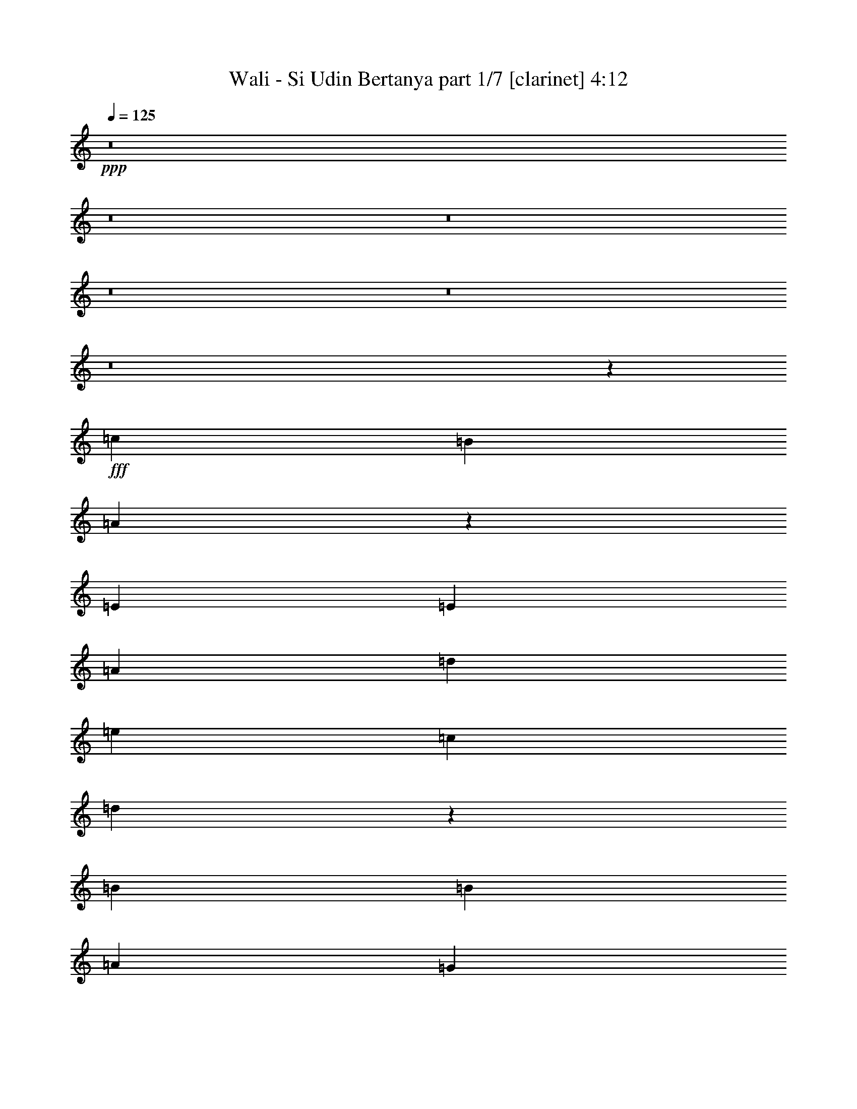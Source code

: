 % Produced with Bruzo's Transcoding Environment
% Transcribed by  Bruzo

X:1
T:  Wali - Si Udin Bertanya part 1/7 [clarinet] 4:12
Z: Transcribed with BruTE 64
L: 1/4
Q: 125
K: C
+ppp+
z8
z8
z8
z8
z8
z8
z853/388
+fff+
[=c1511/1552]
[=B13163/13968]
[=A13169/6984]
z1461/1552
[=E13163/13968]
[=E6581/6984]
[=A1511/1552]
[=d707/1552]
[=e425/873]
[=c6581/6984]
[=d2961/776]
z1439/1552
[=B13163/13968]
[=B6581/6984]
[=A13163/13968]
[=G26131/13968]
z13793/13968
[=G6581/6984]
[=G13163/13968]
[=B6581/6984]
[=d13163/13968]
[=B6581/6984]
[=c1109/776]
[=d425/873]
[=B707/1552]
[=c6799/13968]
[=A1109/776]
[=c13163/13968]
[=c707/1552]
[=c6581/6984]
[=B1511/1552]
[=A2929/1552]
z13127/13968
[=A6581/6984]
[=A13163/13968]
[=c1511/1552]
[=e6581/6984]
[=c13163/13968]
[=d1109/776]
[=e707/1552]
[=c6799/13968]
[=d707/1552]
[=A4447/1552]
z87/194
[=A1511/1552]
[=B707/1552]
[=c1453/776]
z765/776
[=c13163/13968]
[=c6581/6984]
[=A731/776]
z189/388
[=d13163/13968]
[=c707/1552]
[=B1109/776]
[=A6799/13968]
[^G707/1552]
[=A425/873]
[^G707/1552]
[=A6799/13968]
[=B1117/776]
z691/1552
[=E13163/13968]
[=E1511/1552]
[=A2925/1552]
[=A707/1552]
[=G6799/13968]
[=A425/873]
[=B707/1552]
[=c2925/1552]
[=c1511/1552]
[=d6581/6984]
[=B707/1552]
[=A425/873]
[=B6581/6984]
[=G13163/13968]
[=A6581/6984]
[=A383/388]
z6487/6984
[=A6581/6984]
[=A13163/13968]
[=d1109/776]
[=d707/1552]
[=e1109/776]
[=e6799/13968]
[=f13163/13968]
[=a6581/6984]
[=g13163/13968]
[=f6581/6984]
[=e13381/6984]
[=e6581/6984]
[=d13163/13968]
[=c707/1552]
[=B6799/13968]
[=c425/873]
[=d707/1552]
[=c6581/6984]
[=A1511/1552]
[=B707/1552]
[=c425/873]
[=B707/1552]
[=A6799/13968]
[=G13163/13968]
[=G6581/6984]
[=A5911/1552]
z26213/13968
[=E6581/6984]
[=E13163/13968]
[=A26761/13968]
[=A707/1552]
[=G425/873]
[=A707/1552]
[=B6799/13968]
[=c2925/1552]
[=c13163/13968]
[=d1511/1552]
[=B707/1552]
[=A6799/13968]
[=B13163/13968]
[=G6581/6984]
[=A13163/13968]
[=A1625/1746]
z1529/1552
[=A13163/13968]
[=A6581/6984]
[=d1109/776]
[=c707/1552]
[=d1109/776]
[=e707/1552]
[=f1511/1552]
[=a13163/13968]
[=g6581/6984]
[=f13163/13968]
[=e2925/1552]
[=e1511/1552]
[=d6581/6984]
[=c707/1552]
[=B425/873]
[=c707/1552]
[=d6799/13968]
[=c13163/13968]
[=A6581/6984]
[=B425/873]
[=c707/1552]
[=B6799/13968]
[=A425/873]
[=G6581/6984]
[=G13163/13968]
[=A13321/3492]
z685/1552
[=e13163/13968]
[=e6799/13968]
[=d13163/13968]
[=c6581/6984]
[=c1109/776]
[=d707/1552]
[=c1511/1552]
[=A1473/1552]
z6269/13968
[=A1511/1552]
[=c707/1552]
[=e6581/6984]
[=c13163/13968]
[=d53077/13968]
z3293/3492
[=B6581/6984]
[=B13163/13968]
[=A1511/1552]
[=G26347/13968]
z365/388
[=G13163/13968]
[=G6581/6984]
[=B1511/1552]
[=d13163/13968]
[=B6581/6984]
[=c1109/776]
[=d707/1552]
[=B425/873]
[=c707/1552]
[=A6473/6984]
z1535/1552
[=c13163/13968]
[=c6581/6984]
[=B13163/13968]
[=A6535/3492]
z1723/1746
[=A6581/6984]
[=A13163/13968]
[=c6581/6984]
[=e387/776]
z6197/13968
[=c6581/6984]
[=d1109/776]
[=e425/873]
[=c707/1552]
[=d6799/13968]
[=A2187/776]
z769/1552
[=A13163/13968]
[=B6799/13968]
[=c1465/776]
z6559/6984
[=c6581/6984]
[=c13163/13968]
[=A1109/776]
[=d6581/6984]
[=c425/873]
[=B13171/13968]
z6791/13968
[=c707/1552]
[=B6799/13968]
[=A707/1552]
[=B425/873]
[=c707/1552]
[=e205/144]
z191/388
[=E13163/13968]
[=E6581/6984]
[=A2925/1552]
[=A425/873]
[=G6799/13968]
[=A707/1552]
[=B425/873]
[=c2925/1552]
[=c6581/6984]
[=d13163/13968]
[=B6799/13968]
[=A707/1552]
[=B1511/1552]
[=G13163/13968]
[=A6581/6984]
[=A1459/1552]
z733/776
[=A13163/13968]
[=A1511/1552]
[=d19525/13968]
[=c425/873]
[=d1109/776]
[=e707/1552]
[=f6581/6984]
[=a13163/13968]
[=g1511/1552]
[=f6581/6984]
[=e2925/1552]
[=e13163/13968]
[=d6581/6984]
[=c425/873]
[=B6799/13968]
[=c707/1552]
[=d425/873]
[=c6581/6984]
[=A13163/13968]
[=B6799/13968]
[=c707/1552]
[=B425/873]
[=A707/1552]
[=G6581/6984]
[=G1511/1552]
[=A2919/776]
z13435/6984
[=E6581/6984]
[=E13163/13968]
[=A2925/1552]
[=A6799/13968]
[=G707/1552]
[=A425/873]
[=B707/1552]
[=c26761/13968]
[=c13163/13968]
[=d6581/6984]
[=B425/873]
[=A707/1552]
[=B6581/6984]
[=G1511/1552]
[=A13163/13968]
[=A826/873]
z13109/13968
[=A6581/6984]
[=A13163/13968]
[=d1109/776]
[=c6799/13968]
[=d9763/6984]
[=e6799/13968]
[=f13163/13968]
[=a6581/6984]
[=g13163/13968]
[=f1511/1552]
[=e2925/1552]
[=e6581/6984]
[=d13163/13968]
[=c6799/13968]
[=B707/1552]
[=c425/873]
[=d6799/13968]
[=c13163/13968]
[=A6581/6984]
[=B707/1552]
[=c425/873]
[=B6799/13968]
[=A707/1552]
[=G13163/13968]
[=G6581/6984]
[=A4403/776]
z8
z8
z8
z8
z9193/1552
[=E13163/13968]
[=E6581/6984]
[=A2925/1552]
[=A425/873]
[=G707/1552]
[=A6799/13968]
[=B707/1552]
[=c138/97]
z3445/6984
[=c6581/6984]
[=d13163/13968]
[=B6799/13968]
[=A707/1552]
[=B425/873]
[=A707/1552]
[=G1511/1552]
[=A6581/6984]
[=A1469/1552]
z91/97
[=A13163/13968]
[=A6581/6984]
[=d1109/776]
[=B425/873]
[=d19525/13968]
[=e425/873]
[=f6581/6984]
[=a13163/13968]
[=g6581/6984]
[=f1511/1552]
[=e2925/1552]
[=e13163/13968]
[=d6581/6984]
[=c425/873]
[=B707/1552]
[=c6799/13968]
[=d707/1552]
[=c191/194]
z345/776
[=A425/873]
[=B707/1552]
[=c6799/13968]
[=B425/873]
[=A707/1552]
[=G6581/6984]
[=G13163/13968]
[=A13267/3492]
z2927/1552
[=C1511/1552=E1511/1552]
[=C13163/13968=E13163/13968]
[=A2925/1552]
[=A6799/13968]
[=G707/1552]
[=A425/873]
[=B707/1552]
[=c26761/13968]
[=c13163/13968]
[=d6581/6984]
[=B707/1552]
[=A425/873]
[=B6581/6984]
[=G13163/13968]
[=A1511/1552]
[=A6653/6984]
z13019/13968
[=A6581/6984]
[=A13163/13968]
[=d1109/776]
[=c707/1552]
[=d1109/776]
[=e6799/13968]
[=f13163/13968]
[=a6581/6984]
[=g13163/13968]
[=f6581/6984]
[=e13381/6984]
[=e6581/6984]
[=d13163/13968]
[=c6799/13968]
[=B707/1552]
[=c425/873]
[=d707/1552]
[=c6581/6984]
[=A1511/1552]
[=B707/1552]
[=c425/873]
[=B707/1552]
[=A6799/13968]
[=G13163/13968]
[=G6581/6984]
[=A2953/776]
z13129/6984
[=C6581/6984=E6581/6984]
[=C13163/13968=E13163/13968]
[=A26761/13968]
[=A707/1552]
[=G425/873]
[=A6799/13968]
[=B707/1552]
[=c2925/1552]
[=c1511/1552]
[=d13163/13968]
[=B707/1552]
[=A6799/13968]
[=B13163/13968]
[=G6581/6984]
[=A13163/13968]
[=A12955/13968]
z767/776
[=A13163/13968]
[=A6581/6984]
[=d1109/776]
[=c707/1552]
[=d1109/776]
[=e425/873]
[=f6581/6984]
[=a13163/13968]
[=g6581/6984]
[=f13163/13968]
[=e2925/1552]
[=e1511/1552]
[=d6581/6984]
[=c707/1552]
[=B425/873]
[=c6799/13968]
[=d707/1552]
[=c13163/13968]
[=A6581/6984]
[=B425/873]
[=c6799/13968]
[=B707/1552]
[=A425/873]
[=G6581/6984]
[=G13163/13968]
[=A53239/13968]
z727/388
[=e13163/13968]
[=d6581/6984]
[=c425/873]
[=B707/1552]
[=c6799/13968]
[=d425/873]
[=c6581/6984]
[=A13163/13968]
[=B707/1552]
[=c6799/13968]
[=B425/873]
[=A707/1552]
[=G6581/6984]
[=G1511/1552]
[=A8-]
+ppp+
[=A5541/776]
z115/16

X:2
T:  Wali - Si Udin Bertanya part 2/7 [horn] 4:12
Z: Transcribed with BruTE 90
L: 1/4
Q: 125
K: C
+ppp+
z8
z4813/776
+fff+
[=E753/1552=e753/1552]
z379/776
+ff+
[=F697/1552=f697/1552]
z3445/6984
[=G6205/13968=g6205/13968]
z773/1552
[^G779/1552^g779/1552]
z769/1746
[=A,6943/13968=E6943/13968=A6943/13968=a6943/13968]
z13019/13968
[=E6187/13968=A6187/13968]
z775/1552
[=E777/1552=A777/1552]
z3085/6984
[=E6925/13968=A6925/13968]
z693/1552
[=F381/776=A381/776]
z65/144
[=F35/72=A35/72]
z6809/13968
[=F3143/6984=A3143/6984]
z191/388
[=F691/1552=A691/1552]
z434/873
[=D6151/13968=G6151/13968]
z779/1552
[=D773/1552=G773/1552]
z3103/6984
[=D6889/13968=G6889/13968]
z697/1552
[=D379/776=G379/776]
z753/1552
[=E351/776=A351/776]
z6845/13968
[=E3125/6984=A3125/6984]
z48/97
[=E687/1552=A687/1552]
z1745/3492
[=E1747/3492=A1747/3492]
z343/776
[=E769/1552=A769/1552]
z3121/6984
[=E6853/13968=A6853/13968]
z701/1552
[=E377/776=A377/776]
z757/1552
[=E349/776=A349/776]
z6881/13968
[=F3107/6984=A3107/6984]
z193/388
[=F683/1552=A683/1552]
z877/1746
[=F869/1746=A869/1746]
z345/776
[=F765/1552=A765/1552]
z3139/6984
[=D6817/13968=G6817/13968]
z3391/6984
[=D6313/13968=G6313/13968]
z761/1552
[=D347/776=G347/776]
z6917/13968
[=D3089/6984=G3089/6984]
z/2
[=E/2=A/2]
z6179/13968
[=E1729/3492=A1729/3492]
z347/776
[=E761/1552=A761/1552]
z3157/6984
[=E6781/13968=A6781/13968]
[=C/8]
z317/873
[=E239/1746=A239/1746]
z4451/13968
[=E6799/13968=A6799/13968]
[=E205/1552=A205/1552]
z5/16
[=C/8]
z5207/13968
[=E1777/13968=A1777/13968]
z279/776
[=E703/1552=A703/1552]
[=C/8]
z11453/13968
[=E430/873=A430/873]
z349/776
[=E757/1552=A757/1552]
z377/776
[=E701/1552=A701/1552]
z3427/6984
[=E6241/13968=A6241/13968]
z769/1552
[=E343/776=A343/776]
z6989/13968
[=E6979/13968=A6979/13968]
z687/1552
[=E48/97=A48/97]
z6251/13968
[=E1711/3492=A1711/3492]
z351/776
[=D753/1552=A753/1552]
z379/776
[=D697/1552=A697/1552]
z3445/6984
[=D6205/13968=A6205/13968]
z773/1552
[=D779/1552=A779/1552]
z769/1746
[=D6943/13968=A6943/13968]
z691/1552
[=D191/388=A191/388]
z6287/13968
[=D851/1746=A851/1746]
z6791/13968
[=D394/873=A394/873]
z381/776
[=D693/1552=G693/1552]
z3463/6984
[=D6169/13968=G6169/13968]
z777/1552
[=D775/1552=G775/1552]
z1547/3492
[=D6907/13968=G6907/13968]
z695/1552
[=D95/194=G95/194]
z6323/13968
[=D1693/3492=G1693/3492]
z6827/13968
[=D1567/3492=G1567/3492]
z383/776
[=D689/1552=G689/1552]
z3481/6984
[=E3503/6984=A3503/6984]
z171/388
[=E771/1552=A771/1552]
z389/873
[=E6871/13968=A6871/13968]
z699/1552
[=E189/388=A189/388]
z755/1552
[=E175/388=A175/388]
z6863/13968
[=E779/1746=A779/1746]
z385/776
[=E685/1552=A685/1552]
z3499/6984
[=E3485/6984=A3485/6984]
z43/97
[=E767/1552=A767/1552]
z1565/3492
[=E6835/13968=A6835/13968]
z703/1552
[=E47/97=A47/97]
z759/1552
[=E87/194=A87/194]
z6899/13968
[=E1549/3492=A1549/3492]
z387/776
[=E389/776=A389/776]
z6161/13968
[=E3467/6984=A3467/6984]
z173/388
[=E763/1552=A763/1552]
z787/1746
[=D6799/13968=A6799/13968]
z425/873
[=D6295/13968=A6295/13968]
z763/1552
[=D173/388=A173/388]
z6935/13968
[=D385/873=A385/873]
z389/776
[=D387/776=A387/776]
z6197/13968
[=D3449/6984=A3449/6984]
z87/194
[=D759/1552=A759/1552]
z47/97
[=D703/1552=A703/1552]
z1709/3492
[=D6259/13968=F6259/13968]
z767/1552
[=D43/97=F43/97]
z6971/13968
[=D6997/13968=F6997/13968]
z685/1552
[=D385/776=F385/776]
z6233/13968
[=D3431/6984=F3431/6984]
z175/388
[=D755/1552=F755/1552]
z189/388
[=D699/1552=F699/1552]
z859/1746
[=D6223/13968=F6223/13968]
z771/1552
[=B,171/388=E171/388]
z7007/13968
[=B,6961/13968=E6961/13968]
z689/1552
[=B,383/776=E383/776]
z6269/13968
[=B,6799/13968=E6799/13968]
[=E,53087/13968=B,53087/13968=E53087/13968^G53087/13968=B53087/13968]
[=c'6581/6984]
[=b201/776]
z305/1552
[=c'187/776]
z1717/6984
[=a13153/13968]
z3293/3492
[=c'6581/6984]
[=b93/388]
z863/3492
[=c'883/3492]
z2831/13968
[=a3439/3492]
z1445/1552
[=b13163/13968]
[=a1757/6984]
z365/1552
[=b157/776]
z393/1552
[=g13163/13968]
[=f6581/6984]
[=e53087/13968]
[=d20065/13968]
z1565/3492
[=e9965/6984]
z759/1552
[=d2151/1552]
z387/776
[=e2233/1552]
z173/388
[=e763/1552]
z787/1746
[=d6799/13968]
z425/873
[=c'6295/13968]
z763/1552
[=b173/388]
z6935/13968
[=c'1258/873]
z6197/13968
[=c'19993/13968]
z47/97
[=b1079/776]
z767/1552
[=b140/97]
z685/1552
[=a8045/1552]
z8333/3492
[=c'1511/1552]
[=b1415/6984]
z3533/13968
[=c'3451/13968]
z93/388
[=a1471/1552]
z727/776
[=c'13163/13968]
[=b3433/13968]
z187/776
[=c'201/776]
z305/1552
[=a1441/1552]
z13793/13968
[=b6581/6984]
[=a25/97]
z307/1552
[=b93/388]
z863/3492
[=g6581/6984]
[=f13163/13968]
[=e26543/6984]
[=d2239/1552]
z343/776
[=e139/97]
z701/1552
[=d2209/1552]
z6881/13968
[=e19309/13968]
z877/1746
[=e869/1746]
z345/776
[=d765/1552]
z3139/6984
[=c'6817/13968]
z3391/6984
[=b6313/13968]
z761/1552
[=c'2149/1552]
z/2
[=c'23/16]
z347/776
[=b277/194]
z3409/6984
[=b4843/3492]
z6953/13968
[=a26543/6984]
[=a733/388]
z16531/6984
[=E6223/13968=A6223/13968]
z771/1552
[=E171/388=A171/388]
z7007/13968
[=E6961/13968=A6961/13968]
z689/1552
[=E383/776=A383/776]
z6269/13968
[=E3413/6984=A3413/6984]
z6773/13968
[=E3161/6984=A3161/6984]
z95/194
[=E695/1552=A695/1552]
z1727/3492
[=E6187/13968=A6187/13968]
z775/1552
[=D777/1552=A777/1552]
z3085/6984
[=D6925/13968=A6925/13968]
z693/1552
[=D381/776=A381/776]
z65/144
[=D35/72=A35/72]
z6809/13968
[=D3143/6984=A3143/6984]
z191/388
[=D691/1552=A691/1552]
z434/873
[=D6151/13968=A6151/13968]
z779/1552
[=D773/1552=A773/1552]
z3103/6984
[=D6889/13968=G6889/13968]
z697/1552
[=D379/776=G379/776]
z753/1552
[=D351/776=G351/776]
z6845/13968
[=D3125/6984=G3125/6984]
z48/97
[=D687/1552=G687/1552]
z1745/3492
[=D1747/3492=G1747/3492]
z343/776
[=D769/1552=G769/1552]
z3121/6984
[=D6853/13968=G6853/13968]
z701/1552
[=E377/776=A377/776]
z757/1552
[=E349/776=A349/776]
z6881/13968
[=E3107/6984=A3107/6984]
z193/388
[=E683/1552=A683/1552]
z877/1746
[=E869/1746=A869/1746]
z345/776
[=E765/1552=A765/1552]
z3139/6984
[=E6817/13968=A6817/13968]
z3391/6984
[=E6313/13968=A6313/13968]
z761/1552
[=E347/776=A347/776]
z6917/13968
[=E3089/6984=A3089/6984]
z/2
[=E/2=A/2]
z6179/13968
[=E1729/3492=A1729/3492]
z347/776
[=E761/1552=A761/1552]
z3157/6984
[=E6781/13968=A6781/13968]
z3409/6984
[=E6277/13968=A6277/13968]
z765/1552
[=E345/776=A345/776]
z6953/13968
[=D7015/13968=A7015/13968]
z683/1552
[=D193/388=A193/388]
z6215/13968
[=D430/873=A430/873]
z349/776
[=D757/1552=A757/1552]
z377/776
[=D701/1552=A701/1552]
z3427/6984
[=D6241/13968=A6241/13968]
z769/1552
[=D343/776=A343/776]
z6989/13968
[=D6979/13968=A6979/13968]
z687/1552
[=D48/97=F48/97]
z6251/13968
[=D1711/3492=F1711/3492]
z351/776
[=D753/1552=F753/1552]
z379/776
[=D697/1552=F697/1552]
z3445/6984
[=D6205/13968=F6205/13968]
z773/1552
[=D779/1552=F779/1552]
z769/1746
[=D6943/13968=F6943/13968]
z691/1552
[=D191/388=F191/388]
z6287/13968
[=B,851/1746=E851/1746]
z6791/13968
[=B,394/873=E394/873]
z381/776
[=B,693/1552=E693/1552]
z3463/6984
[=B,707/1552=E707/1552]
[=E,26543/6984=B,26543/6984=E26543/6984^G26543/6984=B26543/6984]
[=c'13163/13968]
[=b3397/13968]
z189/776
[=c'199/776]
z309/1552
[=a767/776]
z3239/3492
[=c'6581/6984]
[=b99/388]
z311/1552
[=c'23/97]
z218/873
[=a13099/13968]
z6613/6984
[=b6581/6984]
[=a183/776]
z1753/6984
[=b1739/6984]
z369/1552
[=g13163/13968]
[=f6581/6984]
[=e53087/13968]
[=d1213/873]
z6917/13968
[=e10073/6984]
z6179/13968
[=d20011/13968]
z3157/6984
[=e4969/3492]
z765/1552
[=e345/776]
z6953/13968
[=d7015/13968]
z683/1552
[=c'193/388]
z6215/13968
[=b430/873]
z349/776
[=c'553/388]
z3427/6984
[=c'2417/1746]
z6989/13968
[=b10037/6984]
z6251/13968
[=b19939/13968]
z379/776
[=a8069/1552]
z8279/3492
[=c'6581/6984]
[=b387/1552]
z3317/13968
[=c'1397/6984]
z3569/13968
[=a6509/6984]
z13307/13968
[=c'1511/1552]
[=b347/1746]
z3587/13968
[=c'3397/13968]
z189/776
[=a1465/1552]
z365/388
[=b13163/13968]
[=a3379/13968]
z95/388
[=b99/388]
z311/1552
[=g1511/1552]
[=f13163/13968]
[=e2925/776]
[=d9965/6984]
z759/1552
[=e2151/1552]
z387/776
[=d2233/1552]
z173/388
[=e1109/776]
z425/873
[=e6295/13968]
z763/1552
[=d173/388]
z6935/13968
[=c'385/873]
z389/776
[=b387/776]
z6197/13968
[=c'19993/13968]
z47/97
[=c'1079/776]
z767/1552
[=b140/97]
z685/1552
[=b2225/1552]
z175/388
[=a11813/1552]
z13019/13968
[=A6187/13968=f6187/13968]
z10069/6984
[=A6925/13968=f6925/13968]
z25/18
[=A35/72=f35/72]
z2219/1552
[=A691/1552=f691/1552]
z1117/776
[=B773/1552=g773/1552]
z269/194
[=B379/776=g379/776]
z4985/3492
[=B3125/6984=g3125/6984]
z20075/13968
[=B1747/3492=g1747/3492]
z19337/13968
[=A6853/13968=f6853/13968]
z553/388
[=A349/776=f349/776]
z2227/1552
[=A683/1552=f683/1552]
z1121/776
[=A765/1552=f765/1552]
z19877/13968
[=B6313/13968=e6313/13968]
z5003/3492
[=B3089/6984=e3089/6984]
z20147/13968
[=B1729/3492=e1729/3492]
z19409/13968
[=B6781/13968=e6781/13968]
z555/388
[=B345/776=e345/776]
z2235/1552
[=B193/388=e193/388]
z2153/1552
[=B757/1552=e757/1552]
z377/776
[=E13163/13968]
[=E6581/6984]
[=A2925/1552]
[=A1109/776]
[=B707/1552]
[=c13381/6984]
[=c6581/6984]
[=d13163/13968]
[=B2925/1552]
[=G1511/1552]
[=A6581/6984]
[=A2925/1552]
[=A13163/13968]
[=A6581/6984]
[=d13381/6984]
[=d6581/6984]
[=e13163/13968]
[=f6581/6984]
[=a13163/13968]
[=g6581/6984]
[=f1511/1552]
[=e2925/1552]
[=e13163/13968]
[=d6581/6984]
[=c13163/13968]
[=B6581/6984]
[=c1511/1552]
[=d13163/13968]
[=B6581/6984]
[=A13163/13968]
[=B6581/6984]
[=c13163/13968]
[=A13267/3492]
z53105/13968
[=c'6581/6984]
[=b397/1552]
z155/776
[=c'369/1552]
z3479/13968
[=a3277/3492]
z13217/13968
[=c'6581/6984]
[=b367/1552]
z3497/13968
[=c'3487/13968]
z23/97
[=a1475/1552]
z725/776
[=b13163/13968]
[=a3469/13968]
z185/776
[=b309/1552]
z199/776
[=g13163/13968]
[=f1511/1552]
[=e2925/776]
[=d5005/3492]
z65/144
[=e205/144]
z191/388
[=d1073/776]
z779/1552
[=e557/388]
z697/1552
[=e379/776]
z753/1552
[=d351/776]
z6845/13968
[=c'3125/6984]
z48/97
[=b687/1552]
z1745/3492
[=c'20083/13968]
z3121/6984
[=c'4987/3492]
z757/1552
[=b2153/1552]
z193/388
[=b2235/1552]
z345/776
[=a8137/1552]
z4063/1746
[=c'1511/1552]
[=b2785/13968]
z1789/6984
[=c'1703/6984]
z377/1552
[=a733/776]
z1459/1552
[=c'13163/13968]
[=b847/3492]
z379/1552
[=c'397/1552]
z155/776
[=a1533/1552]
z12965/13968
[=b6581/6984]
[=a395/1552]
z39/194
[=b367/1552]
z3497/13968
[=g6581/6984]
[=f13163/13968]
[=e26543/6984]
[=d1117/776]
z691/1552
[=e2219/1552]
z6791/13968
[=d19399/13968]
z3463/6984
[=e20137/13968]
z1547/3492
[=e6907/13968]
z695/1552
[=d95/194]
z6323/13968
[=c'1693/3492]
z6827/13968
[=b1567/3492]
z383/776
[=c'2241/1552]
z171/388
[=c'1113/776]
z699/1552
[=b2211/1552]
z6863/13968
[=b19327/13968]
z3499/6984
[=a39487/13968]
[=e425/1746]
[=g425/1746]
[=a1133/4656]
[=b425/1746]
[=e2151/1552]
z387/776
[=a389/776]
z6161/13968
[=b3467/6984]
z173/388
[=c'1109/776]
z425/873
[=c'6581/6984]
[=a13163/13968]
[=b1258/873]
z6197/13968
[=b6581/6984]
[=g1511/1552]
[=a8-]
+ppp+
[=a5541/776]
z115/16

X:3
T:  Wali - Si Udin Bertanya part 3/7 [flute] 4:12
Z: Transcribed with BruTE 40
L: 1/4
Q: 125
K: C
+ppp+
z8
z8
z27977/13968
+ff+
[=a3451/13968]
z93/388
[=a13163/13968]
[=b223/873]
z2795/13968
[=c'1511/1552]
[=b703/3492]
z3551/13968
[=a3433/13968]
z187/776
[=f201/776]
z305/1552
[=f13163/13968]
[=a17/72]
z389/1552
[=c'13163/13968]
[=b3415/13968]
z47/194
[=a25/97]
z307/1552
[=g93/388]
z863/3492
[=g6581/6984]
[=b385/1552]
z3335/13968
[=d6581/6984]
[=c'199/776]
z309/1552
[=b185/776]
z1735/6984
[=e9625/13968=a9625/13968]
z393/1552
[=d531/776=g531/776]
z3605/13968
[=c10363/13968=f10363/13968]
z311/1552
[=B1511/1552=e1511/1552]
[=a39/194]
z395/1552
[=a13163/13968]
[=b3361/13968]
z191/776
[=c'13163/13968]
[=b1739/6984]
z369/1552
[=a155/776]
z397/1552
[=f379/1552]
z3389/13968
[=f6581/6984]
[=a49/194]
z315/1552
[=c'1511/1552]
[=b77/388]
z399/1552
[=a377/1552]
z3407/13968
[=g3577/13968]
z1393/6984
[=g1511/1552]
[=b2821/13968]
z1771/6984
[=d6581/6984]
[=c'375/1552]
z3425/13968
[=b3559/13968]
z701/3492
[=a1511/1552]
[=g2803/13968]
z445/1746
[=g6581/6984]
[=g373/1552]
z3443/13968
[=a26651/6984]
z8
z8
z8
z8
z8
z8
z8
z4844/873
[=E707/1552]
[=A6799/13968]
[=c707/1552]
[=A425/873]
[=e707/1552]
[=c6799/13968]
[=A425/873]
[=E707/1552]
[=F6799/13968]
[=A707/1552]
[=c425/873]
[=A707/1552]
[=f6799/13968]
[=c425/873]
[=A707/1552]
[=F6799/13968]
[=D707/1552]
[=G425/873]
[=B6799/13968]
[=G707/1552]
[=d425/873]
[=B707/1552]
[=G6799/13968]
[=D707/1552]
[=E425/873]
[=A6799/13968]
[=c707/1552]
[=A425/873]
[=e707/1552]
[=c6799/13968]
[=A707/1552]
[=E425/873]
[=A6799/13968]
[=d707/1552]
[=f425/873]
[=d707/1552]
[=a6799/13968]
[=f707/1552]
[=d425/873]
[=A6799/13968]
[=A707/1552]
[=d425/873]
[=f707/1552]
[=d6799/13968]
[=a425/873]
[=f707/1552]
[=d6799/13968]
[=A707/1552]
[=E425/873]
[=A707/1552]
[=c6799/13968]
[=A425/873]
[=e707/1552]
[=c6799/13968]
[=A707/1552]
[=E425/873]
[=F707/1552]
[=A6799/13968]
[=c425/873]
[=A707/1552]
[=f6799/13968]
[=c707/1552]
[=A425/873]
[=F6799/13968]
[=D707/1552]
[=G425/873]
[=B707/1552]
[=G6799/13968]
[=d707/1552]
[=B425/873]
[=G6799/13968]
[=D707/1552]
[=E425/873]
[=A707/1552]
[=c6799/13968]
[=A707/1552]
[=e425/873]
[=c6799/13968]
[=A707/1552]
[=E425/873]
[=A13207/13968]
z39443/13968
[=E6799/13968]
[=A425/873]
[=c707/1552]
[=A6799/13968]
[=e707/1552]
[=c425/873]
[=A707/1552]
[=E6799/13968]
[=F425/873]
[=A707/1552]
[=c6799/13968]
[=A707/1552]
[=f425/873]
[=c707/1552]
[=A6799/13968]
[=F425/873]
[=D707/1552]
[=G6799/13968]
[=B707/1552]
[=G425/873]
[=d707/1552]
[=B6799/13968]
[=G425/873]
[=D707/1552]
[=E6799/13968]
[=A707/1552]
[=c425/873]
[=A6799/13968]
[=e707/1552]
[=c425/873]
[=A707/1552]
[=E6799/13968]
[=A707/1552]
[=d425/873]
[=f6799/13968]
[=d707/1552]
[=a425/873]
[=f707/1552]
[=d6799/13968]
[=A707/1552]
[=A425/873]
[=d6799/13968]
[=f707/1552]
[=d425/873]
[=a707/1552]
[=f6799/13968]
[=d707/1552]
[=A425/873]
[=E6799/13968]
[=A707/1552]
[=c425/873]
[=A707/1552]
[=e6799/13968]
[=c425/873]
[=A707/1552]
[=E6799/13968]
[=F707/1552]
[=A425/873]
[=c707/1552]
[=A6799/13968]
[=f425/873]
[=c707/1552]
[=A6799/13968]
[=F707/1552]
[=D425/873]
[=G707/1552]
[=B6799/13968]
[=G425/873]
[=d707/1552]
[=B6799/13968]
[=G707/1552]
[=D425/873]
[=E6799/13968]
[=A707/1552]
[=c425/873]
[=A707/1552]
[=e6799/13968]
[=c707/1552]
[=A425/873]
[=E6799/13968]
[=A2921/776=c2921/776=e2921/776]
z8
z8
z8
z8
z8
z8
z8
z7181/1552
[=E425/873]
[=A707/1552]
[=c6799/13968]
[=A707/1552]
[=e425/873]
[=c6799/13968]
[=A707/1552]
[=E425/873]
[=F707/1552]
[=A6799/13968]
[=c707/1552]
[=A425/873]
[=f6799/13968]
[=c707/1552]
[=A425/873]
[=F707/1552]
[=D6799/13968]
[=G707/1552]
[=B425/873]
[=G6799/13968]
[=d707/1552]
[=B425/873]
[=G707/1552]
[=D6799/13968]
[=E707/1552]
[=A425/873]
[=c6799/13968]
[=A707/1552]
[=e425/873]
[=c707/1552]
[=A6799/13968]
[=E425/873]
[=A707/1552]
[=d6799/13968]
[=f707/1552]
[=d425/873]
[=a707/1552]
[=f6799/13968]
[=d425/873]
[=A707/1552]
[=A6799/13968]
[=d707/1552]
[=f425/873]
[=d707/1552]
[=a6799/13968]
[=f425/873]
[=d707/1552]
[=A6799/13968]
[=E707/1552]
[=A425/873]
[=c6799/13968]
[=A707/1552]
[=e425/873]
[=c707/1552]
[=A6799/13968]
[=E707/1552]
[=F425/873]
[=A6799/13968]
[=c707/1552]
[=A425/873]
[=f707/1552]
[=c6799/13968]
[=A707/1552]
[=F425/873]
[=D6799/13968]
[=G707/1552]
[=B425/873]
[=G707/1552]
[=d6799/13968]
[=B707/1552]
[=G425/873]
[=D6799/13968]
[=E707/1552]
[=A425/873]
[=c707/1552]
[=A6799/13968]
[=e425/873]
[=c707/1552]
[=A6799/13968]
[=E707/1552]
[=A1443/1552]
z10025/3492
[=E707/1552]
[=A6799/13968]
[=c425/873]
[=A707/1552]
[=e6799/13968]
[=c707/1552]
[=A425/873]
[=E707/1552]
[=F6799/13968]
[=A425/873]
[=c707/1552]
[=A6799/13968]
[=f707/1552]
[=c425/873]
[=A6799/13968]
[=F707/1552]
[=D425/873]
[=G707/1552]
[=B6799/13968]
[=G707/1552]
[=d425/873]
[=B6799/13968]
[=G707/1552]
[=D425/873]
[=E707/1552]
[=A6799/13968]
[=c707/1552]
[=A425/873]
[=e6799/13968]
[=c707/1552]
[=A425/873]
[=E707/1552]
[=A6799/13968]
[=d707/1552]
[=f425/873]
[=d6799/13968]
[=a707/1552]
[=f425/873]
[=d707/1552]
[=A6799/13968]
[=A425/873]
[=d707/1552]
[=f6799/13968]
[=d707/1552]
[=a425/873]
[=f707/1552]
[=d6799/13968]
[=A425/873]
[=E707/1552]
[=A6799/13968]
[=c707/1552]
[=A425/873]
[=e707/1552]
[=c6799/13968]
[=A425/873]
[=E707/1552]
[=F6799/13968]
[=A707/1552]
[=c425/873]
[=A6799/13968]
[=f707/1552]
[=c425/873]
[=A707/1552]
[=F6799/13968]
[=D707/1552]
[=G425/873]
[=B6799/13968]
[=G707/1552]
[=d425/873]
[=B707/1552]
[=G6799/13968]
[=D707/1552]
[=E425/873]
[=A6799/13968]
[=c707/1552]
[=A425/873]
[=e707/1552]
[=c6799/13968]
[=A707/1552]
[=E753/1552]
z379/776
[=e697/1552=a697/1552]
z3445/6984
[=e6205/13968=a6205/13968]
z773/1552
[=e779/1552=a779/1552]
z769/1746
[=e6943/13968=a6943/13968]
z691/1552
[=c191/388=f191/388]
z6287/13968
[=c851/1746=f851/1746]
z6791/13968
[=c394/873=f394/873]
z381/776
[=c693/1552=f693/1552]
z3463/6984
[=c6169/13968=f6169/13968]
z777/1552
[=c775/1552=f775/1552]
z1547/3492
[=c6907/13968=f6907/13968]
z695/1552
[=c95/194=f95/194]
z6323/13968
[=d1693/3492=g1693/3492]
z6827/13968
[=d1567/3492=g1567/3492]
z383/776
[=d689/1552=g689/1552]
z3481/6984
[=d3503/6984=g3503/6984]
z171/388
[=d771/1552=g771/1552]
z389/873
[=d6871/13968=g6871/13968]
z699/1552
[=d189/388=g189/388]
z755/1552
[=d175/388=g175/388]
z6863/13968
[=c779/1746=f779/1746]
z385/776
[=c685/1552=f685/1552]
z3499/6984
[=c3485/6984=f3485/6984]
z43/97
[=c767/1552=f767/1552]
z1565/3492
[=c6835/13968=f6835/13968]
z703/1552
[=c47/97=f47/97]
z759/1552
[=c87/194=f87/194]
z6899/13968
[=c1549/3492=f1549/3492]
z387/776
[=B389/776=e389/776]
z6161/13968
[=B3467/6984=e3467/6984]
z173/388
[=B763/1552=e763/1552]
z787/1746
[=B6799/13968=e6799/13968]
z425/873
[=B6295/13968=e6295/13968]
z763/1552
[=B173/388=e173/388]
z6935/13968
[=B385/873=e385/873]
z389/776
[=B387/776=e387/776]
z6197/13968
[=B3449/6984=e3449/6984]
z87/194
[=B759/1552=e759/1552]
z47/97
[=B703/1552=e703/1552]
z1709/3492
[=B6259/13968=e6259/13968]
z767/1552
[=B43/97=e43/97]
z6971/13968
[=B6997/13968=e6997/13968]
z685/1552
[=B385/776=e385/776]
z6233/13968
[=B6799/13968=e6799/13968]
[=E2925/1552]
[=E13163/13968]
[=D6581/6984]
[=C53087/13968]
[=G,2925/1552]
[=A,1511/1552]
[=B,6581/6984]
[=A,13163/13968]
[=B,6581/6984]
[=D13163/13968]
[=E6581/6984]
[=F13381/6984]
[=A2925/1552]
[=B6581/6984]
[=d13163/13968]
[=G6581/6984]
[=F1511/1552]
[=E2925/1552]
[=D2925/1552]
[=C2925/1552]
[=B,13381/6984]
[=G,2925/776]
[=A,11797/1552]
[=E707/1552]
[=A6799/13968]
[=c707/1552]
[=A425/873]
[=e6799/13968]
[=c707/1552]
[=A425/873]
[=E707/1552]
[=F6799/13968]
[=A707/1552]
[=c425/873]
[=A6799/13968]
[=f707/1552]
[=c425/873]
[=A707/1552]
[=F6799/13968]
[=D707/1552]
[=G425/873]
[=B6799/13968]
[=G707/1552]
[=d425/873]
[=B707/1552]
[=G6799/13968]
[=D425/873]
[=E707/1552]
[=A6799/13968]
[=c707/1552]
[=A425/873]
[=e707/1552]
[=c6799/13968]
[=A425/873]
[=E707/1552]
[=A6799/13968]
[=d707/1552]
[=f425/873]
[=d707/1552]
[=a6799/13968]
[=f425/873]
[=d707/1552]
[=A6799/13968]
[=A707/1552]
[=d425/873]
[=f707/1552]
[=d6799/13968]
[=a425/873]
[=f707/1552]
[=d6799/13968]
[=A707/1552]
[=E425/873]
[=A6799/13968]
[=c707/1552]
[=A425/873]
[=e707/1552]
[=c6799/13968]
[=A707/1552]
[=E425/873]
[=F6799/13968]
[=A707/1552]
[=c425/873]
[=A707/1552]
[=f6799/13968]
[=c707/1552]
[=A425/873]
[=F6799/13968]
[=D707/1552]
[=G425/873]
[=B707/1552]
[=G6799/13968]
[=d707/1552]
[=B425/873]
[=G6799/13968]
[=D707/1552]
[=E425/873]
[=A707/1552]
[=c6799/13968]
[=A425/873]
[=e707/1552]
[=c6799/13968]
[=A707/1552]
[=E425/873]
[=E707/1552]
[=A6799/13968]
[=c425/873]
[=A707/1552]
[=e6799/13968]
[=c707/1552]
[=A425/873]
[=E707/1552]
[=E6799/13968]
[=A425/873]
[=c707/1552]
[=A6799/13968]
[=e707/1552]
[=c425/873]
[=A6799/13968]
[=E707/1552]
[=F425/873]
[=A707/1552]
[=c6799/13968]
[=A707/1552]
[=f425/873]
[=c6799/13968]
[=A707/1552]
[=F425/873]
[=D707/1552]
[=G6799/13968]
[=B707/1552]
[=G425/873]
[=d6799/13968]
[=B707/1552]
[=G425/873]
[=D707/1552]
[=E6799/13968]
[=A707/1552]
[=c425/873]
[=A6799/13968]
[=e707/1552]
[=c425/873]
[=A707/1552]
[=E6799/13968]
[=A425/873]
[=d707/1552]
[=f6799/13968]
[=d707/1552]
[=a425/873]
[=f707/1552]
[=d6799/13968]
[=A425/873]
[=A707/1552]
[=d6799/13968]
[=f707/1552]
[=d425/873]
[=a707/1552]
[=f6799/13968]
[=d425/873]
[=A707/1552]
[=E6799/13968]
[=A707/1552]
[=c425/873]
[=A707/1552]
[=e6799/13968]
[=c425/873]
[=A707/1552]
[=E6799/13968]
[=F707/1552]
[=A425/873]
[=c6799/13968]
[=A707/1552]
[=f425/873]
[=c707/1552]
[=A6799/13968]
[=F707/1552]
[=D425/873]
[=G6799/13968]
[=B707/1552]
[=G425/873]
[=d707/1552]
[=B6799/13968]
[=G707/1552]
[=D425/873]
[=E6799/13968]
[=A707/1552]
[=c425/873]
[=A707/1552]
[=e6799/13968]
[=c707/1552]
[=A425/873]
[=E6799/13968]
[=E707/1552]
[=A425/873]
[=c707/1552]
[=A6799/13968]
[=e425/873]
[=c707/1552]
[=A6799/13968]
[=E707/1552]
[=F425/873]
[=A707/1552]
[=c6799/13968]
[=A425/873]
[=f707/1552]
[=c6799/13968]
[=A707/1552]
[=F425/873]
[=D707/1552]
[=G6799/13968]
[=B425/873]
[=G707/1552]
[=d6799/13968]
[=B707/1552]
[=G425/873]
[=D6799/13968]
[=E707/1552]
[=A425/873]
[=c707/1552]
[=A6799/13968]
[=e707/1552]
[=c425/873]
[=A6799/13968]
[=E707/1552]
[=E425/873]
[=A707/1552]
[=c6799/13968]
[=A707/1552]
[=e425/873]
[=c6799/13968]
[=A707/1552]
[=E425/873]
[=E13123/3492=A13123/3492=c13123/3492=e13123/3492]
z8
z3

X:4
T:  Wali - Si Udin Bertanya part 4/7 [lute] 4:12
Z: Transcribed with BruTE 100
L: 1/4
Q: 125
K: C
+ppp+
z4999/1746
+ff+
[=c19525/13968=f19525/13968]
+mf+
[=c1109/776=f1109/776]
[^F13163/13968^c13163/13968]
[=G1109/776=d1109/776]
[=G1109/776=d1109/776]
[=G6581/6984=d6581/6984]
[=A4417/776=e4417/776]
z16067/6984
[=A3859/13968-=e3859/13968]
[=A425/582=c425/582=e425/582]
[=A6187/13968=c6187/13968=e6187/13968]
z775/1552
[=A777/1552=c777/1552=e777/1552]
z3085/6984
[=A6925/13968=c6925/13968=e6925/13968]
z1765/4656
[=f1723/6984-=c1723/6984=A1723/6984-]
[=A/8-=c/8-=f/8]
[=A335/582=c335/582=f335/582]
[=f/8-]
[=A61/144=c61/144=f61/144]
z6809/13968
[=A3143/6984=c3143/6984=f3143/6984]
z191/388
[=A691/1552=c691/1552=f691/1552]
z6001/13968
[=G1723/6984-=d1723/6984=B1723/6984-]
[=G/8=B/8-=d/8-]
[=G2971/4656=B2971/4656=d2971/4656]
[=G773/1552=B773/1552=d773/1552]
z3103/6984
[=G6889/13968=B6889/13968=d6889/13968]
z697/1552
[=G379/776=B379/776=d379/776]
z781/1746
[=A/8-=e/8-]
[=A/8-=c/8-=e/8]
[=A425/582=c425/582=e425/582]
[=A3125/6984=c3125/6984=e3125/6984]
z48/97
[=A687/1552=c687/1552=e687/1552]
z1745/3492
[=A1747/3492=c1747/3492=e1747/3492]
z109/291
[=A/8=e/8-]
[=A649/3492-=e649/3492=c649/3492-]
[=A9763/13968=c9763/13968=e9763/13968]
[=A6853/13968=c6853/13968=e6853/13968]
z151/388
[=e/8-]
[=A657/1552=c657/1552=e657/1552]
z757/1552
[=A349/776=c349/776=e349/776]
z2969/6984
[=f/8=c/8-]
[=c1505/6984=f1505/6984=A1505/6984-]
[=A9349/13968=c9349/13968=f9349/13968]
[=A683/1552=c683/1552=f683/1552]
z877/1746
[=A869/1746=c869/1746=f869/1746]
z345/776
[=A765/1552=c765/1552=f765/1552]
z55/144
[=G1723/6984-=d1723/6984=B1723/6984-]
[=G/8=B/8-=d/8-]
[=G4675/6984=B4675/6984=d4675/6984]
[=G6313/13968=B6313/13968=d6313/13968]
z761/1552
[=G347/776=B347/776=d347/776]
z6917/13968
[=G3089/6984=B3089/6984=d3089/6984]
z1007/2328
[=A/8=e/8-]
[=A649/3492-=e649/3492=c649/3492-]
[=A9763/13968=c9763/13968=e9763/13968]
[=A1729/3492=c1729/3492=e1729/3492]
z347/776
[=A761/1552=c761/1552=e761/1552]
z5441/13968
[=e/8-]
[=A281/776=c281/776=e281/776]
[=A/8=e/8]
[=A52357/13968=c52357/13968=e52357/13968]
z659/1746
[=A/8=e/8-]
[=A649/3492-=e649/3492=c649/3492-]
[=A4445/6984=c4445/6984=e4445/6984]
[=c/8-=e/8-]
[=A165/388=c165/388=e165/388]
z377/776
[=A701/1552=c701/1552=e701/1552]
z3427/6984
[=A6241/13968=c6241/13968=e6241/13968]
z1993/4656
[=A/8=e/8-]
[=A649/3492-=e649/3492=c649/3492-]
[=A9763/13968=c9763/13968=e9763/13968]
[=A6979/13968=c6979/13968=e6979/13968]
z687/1552
[=A48/97=c48/97=e48/97]
z6251/13968
[=A1711/3492=c1711/3492=e1711/3492]
z112/291
[=d/8=A/8-]
[=A/8-=d/8-]
[=A3683/4656=d3683/4656=f3683/4656]
[=A697/1552=d697/1552=f697/1552]
z3445/6984
[=A6205/13968=d6205/13968=f6205/13968]
z773/1552
[=A779/1552=d779/1552=f779/1552]
z5209/13968
[=d/8=A/8-]
[=A/8-=d/8-]
[=A10613/13968=d10613/13968=f10613/13968]
[=A191/388=d191/388=f191/388]
z2707/6984
[=d/8-=f/8-]
[=A5935/13968=d5935/13968=f5935/13968]
z6791/13968
[=A394/873=d394/873=f394/873]
z493/1164
[=G/8=d/8-]
[=G1003/4656=d1003/4656=B1003/4656-]
[=G4675/6984=B4675/6984=d4675/6984]
[=G6169/13968=B6169/13968=d6169/13968]
z777/1552
[=G775/1552=B775/1552=d775/1552]
z1547/3492
[=G6907/13968=B6907/13968=d6907/13968]
z1771/4656
[=G1723/6984-=d1723/6984=B1723/6984-]
[=G/8=B/8-=d/8-]
[=G335/582=B335/582=d335/582]
[=G/8-]
[=G5899/13968=B5899/13968=d5899/13968]
z6827/13968
[=G1567/3492=B1567/3492=d1567/3492]
z383/776
[=G689/1552=B689/1552=d689/1552]
z6019/13968
[=A/8=e/8-]
[=A649/3492-=e649/3492=c649/3492-]
[=A9763/13968=c9763/13968=e9763/13968]
[=A771/1552=c771/1552=e771/1552]
z389/873
[=A6871/13968=c6871/13968=e6871/13968]
z301/776
[=c/8-=e/8-]
[=A659/1552=c659/1552=e659/1552]
z3133/6984
[=A/8-=e/8-]
[=A/8-=c/8-=e/8]
[=A425/582=c425/582=e425/582]
[=A779/1746=c779/1746=e779/1746]
z385/776
[=A685/1552=c685/1552=e685/1552]
z3499/6984
[=A3485/6984=c3485/6984=e3485/6984]
z43/97
[=A425/1746=c425/1746=e425/1746]
+ppp+
[=A425/1746=c425/1746=e425/1746]
+mf+
[=A1849/13968=c1849/13968=e1849/13968]
z2257/6984
[=A3343/13968=c3343/13968=e3343/13968]
z24/97
[=e49/194]
z315/1552
[=d91/388]
z881/3492
[=c865/3492]
z371/1552
[=A77/388]
z399/1552
[=e377/1552]
z3407/13968
[=A1133/4656=c1133/4656=e1133/4656]
[=A4543/13968=c4543/13968=e4543/13968]
z145/388
[=A195/776=c195/776=e195/776]
z1645/6984
[=e2821/13968]
z1771/6984
[=d1721/6984]
z373/1552
[=c153/776]
z401/1552
[=A375/1552]
z3425/13968
[=f3559/13968]
z701/3492
[=A5053/13968=d5053/13968=f5053/13968]
z/8
[=A/8=d/8=f/8]
z2527/6984
[=A2803/13968=d2803/13968=f2803/13968]
z445/1746
[=f214/873]
z375/1552
[=e401/1552]
z153/776
[=d373/1552]
z3443/13968
[=c3541/13968]
z1411/6984
[=f3289/13968]
z195/776
[=A425/1746=d425/1746=f425/1746]
+ppp+
[=A425/1746=d425/1746=f425/1746]
+mf+
[=A239/1746=d239/1746=f239/1746]
z4451/13968
[=A1703/6984=d1703/6984=f1703/6984]
z377/1552
[=f399/1552]
z77/388
[=e371/1552]
z3461/13968
[=d3523/13968]
z91/388
[=c315/1552]
z49/194
[=A24/97]
z209/873
[=A4513/13968=c4513/13968=f4513/13968]
z/8
[=A/8=c/8=f/8]
z573/1552
[=A397/1552=c397/1552=f397/1552]
z155/776
[=A369/1552]
z3479/13968
[=g3505/13968]
z183/776
[=f313/1552]
z197/776
[=e191/776]
z1681/6984
[=A2749/13968]
z1807/6984
[=A5053/13968=c5053/13968=f5053/13968]
z/8
[=A201/1552=c201/1552=f201/1552]
z253/776
[=A367/1552=c367/1552=f367/1552]
z3497/13968
[=A3487/13968]
z23/97
[=g311/1552]
z99/388
[=f95/388]
z845/3492
[=e901/3492]
z2759/13968
[=e419/1746]
z383/1552
[^G425/1746=B425/1746=e425/1746]
[^G2251/6984=B2251/6984=e2251/6984]
z5261/13968
[^G3469/13968=B3469/13968=e3469/13968]
z185/776
[^g309/1552]
z199/776
[=f189/776]
z1699/6984
[=e1793/6984]
z3/16
[=B/8=e/8]
z/8
[=B385/1552=e385/1552]
[=B370/97=e370/97]
z3085/6984
[=A6925/13968=c6925/13968=e6925/13968]
z693/1552
[=A381/776=c381/776=e381/776]
z7/18
[=A/8]
[=A61/144=c61/144=e61/144]
z6809/13968
[=A3143/6984=c3143/6984=e3143/6984]
z191/388
[=A691/1552=c691/1552=f691/1552]
z434/873
[=A6151/13968=c6151/13968=f6151/13968]
z779/1552
[=A773/1552=c773/1552=f773/1552]
z3103/6984
[=A6889/13968=c6889/13968=f6889/13968]
z75/194
[=G/8=B/8-=d/8-]
[=G661/1552=B661/1552=d661/1552]
z753/1552
[=G351/776=B351/776=d351/776]
z6845/13968
[=G3125/6984=B3125/6984=d3125/6984]
z48/97
[=G687/1552=B687/1552=d687/1552]
z1745/3492
[=A1747/3492=c1747/3492=e1747/3492]
z343/776
[=A769/1552=c769/1552=e769/1552]
z3121/6984
[=A6853/13968=c6853/13968=e6853/13968]
z151/388
[=A/8]
[=A657/1552=c657/1552=e657/1552]
z757/1552
[=A349/776=d349/776=f349/776]
z6881/13968
[=A3107/6984=d3107/6984=f3107/6984]
z193/388
[=A683/1552=d683/1552=f683/1552]
z877/1746
[=A869/1746=d869/1746=f869/1746]
z345/776
[=A765/1552=d765/1552=f765/1552]
z5405/13968
[=A/8=f/8-]
[=A743/1746=d743/1746=f743/1746]
z3391/6984
[=A6313/13968=d6313/13968=f6313/13968]
z761/1552
[=A347/776=d347/776=f347/776]
z6917/13968
[=A3089/6984=c3089/6984=e3089/6984]
z/2
[=A/2=c/2=e/2]
z6179/13968
[=A1729/3492=c1729/3492=e1729/3492]
z347/776
[=A761/1552=c761/1552=e761/1552]
z5441/13968
[=f/8]
[=A1477/3492=c1477/3492=f1477/3492]
z3409/6984
[=A6277/13968=c6277/13968=f6277/13968]
z765/1552
[=A345/776=c345/776=f345/776]
z6953/13968
[=A7015/13968=c7015/13968=f7015/13968]
z683/1552
[=G193/388=B193/388=d193/388]
z6215/13968
[=G430/873=B430/873=d430/873]
z601/1552
[=G/8=d/8-]
[=G165/388=B165/388=d165/388]
z377/776
[=G701/1552=B701/1552=d701/1552]
z3427/6984
[=A6241/13968=c6241/13968=e6241/13968]
z769/1552
[=A343/776=c343/776=e343/776]
z6989/13968
[=A6979/13968=c6979/13968=e6979/13968]
z687/1552
[=A1147/2328=c1147/2328=e1147/2328]
[=A2047/4656=c2047/4656=e2047/4656]
[=A/8=c/8=e/8]
z/8
[=A383/1552=c383/1552=e383/1552]
[=A199/1552=c199/1552=e199/1552]
z1115/4656
[=A/8]
[=A1043/2328=c1043/2328=e1043/2328]
[=A575/2328=c575/2328=e575/2328]
[=A281/1164=c281/1164=e281/1164]
[=A53/388=c53/388=e53/388]
z2269/6984
[=A6811/13968=c6811/13968=e6811/13968]
z363/388
[=A779/1552=c779/1552=e779/1552]
z769/1746
[=A6943/13968=c6943/13968=e6943/13968]
z691/1552
[=A191/388=c191/388=e191/388]
z2707/6984
[=A/8=e/8-]
[=A5935/13968=c5935/13968=e5935/13968]
z6791/13968
[=A394/873=c394/873=f394/873]
z381/776
[=A693/1552=c693/1552=f693/1552]
z3463/6984
[=A6169/13968=c6169/13968=f6169/13968]
z777/1552
[=A775/1552=c775/1552=f775/1552]
z1547/3492
[=G6907/13968=B6907/13968=d6907/13968]
z299/776
[=G/8=B/8-=d/8-]
[=G663/1552=B663/1552=d663/1552]
z2725/6984
[=G/8]
[=G5899/13968=B5899/13968=d5899/13968]
z6827/13968
[=G1567/3492=B1567/3492=d1567/3492]
z383/776
[=A689/1552=c689/1552=e689/1552]
z3481/6984
[=A3503/6984=c3503/6984=e3503/6984]
z171/388
[=A771/1552=c771/1552=e771/1552]
z389/873
[=A6871/13968=c6871/13968=e6871/13968]
z301/776
[=A/8=f/8-]
[=A659/1552=d659/1552=f659/1552]
z755/1552
[=A175/388=d175/388=f175/388]
z6863/13968
[=A779/1746=d779/1746=f779/1746]
z385/776
[=A685/1552=d685/1552=f685/1552]
z3499/6984
[=A3485/6984=d3485/6984=f3485/6984]
z43/97
[=A767/1552=d767/1552=f767/1552]
z5387/13968
[=A/8=d/8-=f/8-]
[=A2981/6984=d2981/6984=f2981/6984]
z303/776
[=A/8]
[=A655/1552=d655/1552=f655/1552]
z759/1552
[=A87/194=c87/194=e87/194]
z6899/13968
[=A1549/3492=c1549/3492=e1549/3492]
z387/776
[=A389/776=c389/776=e389/776]
z6161/13968
[=A3467/6984=c3467/6984=e3467/6984]
z173/388
[=A763/1552=c763/1552=f763/1552]
z5423/13968
[=c/8-=f/8]
[=A2963/6984=c2963/6984=f2963/6984]
z425/873
[=A6295/13968=c6295/13968=f6295/13968]
z763/1552
[=A173/388=c173/388=f173/388]
z6935/13968
[=G385/873=B385/873=d385/873]
z389/776
[=G387/776=B387/776=d387/776]
z6197/13968
[=G3449/6984=B3449/6984=d3449/6984]
z599/1552
[=G/8=B/8-=d/8-]
[=G331/776=B331/776=d331/776]
z47/97
[=A703/1552=c703/1552=e703/1552]
z1709/3492
[=A6259/13968=c6259/13968=e6259/13968]
z767/1552
[=A43/97=c43/97=e43/97]
z6971/13968
[=A3565/6984=c3565/6984=e3565/6984]
[=A52247/13968=c52247/13968=e52247/13968]
z5929/13968
[=A/8=e/8-]
[=A649/3492-=e649/3492=c649/3492-]
[=A9763/13968=c9763/13968=e9763/13968]
[=A171/388=c171/388=e171/388]
z7007/13968
[=A6961/13968=c6961/13968=e6961/13968]
z689/1552
[=A383/776=c383/776=e383/776]
z2663/6984
[=A/8=e/8-]
[=A649/3492-=e649/3492=c649/3492-]
[=A425/582=c425/582=e425/582]
[=A3161/6984=c3161/6984=e3161/6984]
z95/194
[=A695/1552=c695/1552=e695/1552]
z1727/3492
[=A6187/13968=c6187/13968=e6187/13968]
z2011/4656
[=d/8=A/8-]
[=A/8-=d/8-]
[=A10613/13968=d10613/13968=f10613/13968]
[=A6925/13968=d6925/13968=f6925/13968]
z693/1552
[=A381/776=d381/776=f381/776]
z7/18
[=f/8-]
[=A61/144=d61/144=f61/144]
z3163/6984
[=d649/3492-=A649/3492-]
[=A3683/4656=d3683/4656=f3683/4656]
[=A691/1552=d691/1552=f691/1552]
z434/873
[=A6151/13968=d6151/13968=f6151/13968]
z779/1552
[=A773/1552=d773/1552=f773/1552]
z5263/13968
[=G1723/6984-=d1723/6984=B1723/6984-]
[=G/8=B/8-=d/8-]
[=G2971/4656=B2971/4656=d2971/4656]
[=G379/776=B379/776=d379/776]
z753/1552
[=G351/776=B351/776=d351/776]
z6845/13968
[=G3125/6984=B3125/6984=d3125/6984]
z995/2328
[=G1723/6984-=d1723/6984=B1723/6984-]
[=G/8=B/8-=d/8-]
[=G2971/4656=B2971/4656=d2971/4656]
[=G1747/3492=B1747/3492=d1747/3492]
z343/776
[=G769/1552=B769/1552=d769/1552]
z3121/6984
[=G6853/13968=B6853/13968=d6853/13968]
z1789/4656
[=A/8=e/8-]
[=A649/3492-=e649/3492=c649/3492-]
[=A10199/13968=c10199/13968=e10199/13968]
[=A349/776=c349/776=e349/776]
z6881/13968
[=A3107/6984=c3107/6984=e3107/6984]
z193/388
[=A683/1552=c683/1552=e683/1552]
z6073/13968
[=A/8=e/8-]
[=A649/3492-=e649/3492=c649/3492-]
[=A9763/13968=c9763/13968=e9763/13968]
[=A765/1552=c765/1552=e765/1552]
z5405/13968
[=c/8-=e/8-]
[=A743/1746=c743/1746=e743/1746]
z3391/6984
[=A6313/13968=c6313/13968=e6313/13968]
z5953/13968
[=A3859/13968-=e3859/13968]
[=A425/582=c425/582=e425/582]
[=A3089/6984=c3089/6984=e3089/6984]
z/2
[=A/2=c/2=e/2]
z6179/13968
[=A1729/3492=c1729/3492=e1729/3492]
z221/582
[=A/8=e/8-]
[=A649/3492-=e649/3492=c649/3492-]
[=A4445/6984=c4445/6984=e4445/6984]
[=e/8-]
[=A1477/3492=c1477/3492=e1477/3492]
z3409/6984
[=A6277/13968=c6277/13968=e6277/13968]
z765/1552
[=A345/776=c345/776=e345/776]
z3005/6984
[=d/8=A/8-]
[=A/8-=d/8-]
[=A10613/13968=d10613/13968=f10613/13968]
[=A193/388=d193/388=f193/388]
z6215/13968
[=A430/873=d430/873=f430/873]
z601/1552
[=d/8-=f/8-]
[=A165/388=d165/388=f165/388]
z2101/4656
[=A649/3492-=d649/3492-]
[=A5525/6984=d5525/6984=f5525/6984]
[=A6241/13968=d6241/13968=f6241/13968]
z769/1552
[=A343/776=d343/776=f343/776]
z6989/13968
[=A6979/13968=d6979/13968=f6979/13968]
z1747/4656
[=f1723/6984-=c1723/6984=A1723/6984-]
[=A/8-=c/8-=f/8]
[=A2971/4656=c2971/4656=f2971/4656]
[=A1711/3492=c1711/3492=f1711/3492]
z605/1552
[=f/8-]
[=A41/97=c41/97=f41/97]
z379/776
[=A697/1552=c697/1552=f697/1552]
z5947/13968
[=f1723/6984-=c1723/6984=A1723/6984-]
[=A/8-=c/8-=f/8]
[=A2971/4656=c2971/4656=f2971/4656]
[=A779/1552=c779/1552=f779/1552]
z769/1746
[=A6943/13968=c6943/13968=f6943/13968]
z691/1552
[=A191/388=c191/388=f191/388]
z2569/6984
[=e/8-=B/8]
[^G/8-=B/8-=e/8]
[^G469/582=B469/582=e469/582]
[^G394/873=B394/873=e394/873]
z381/776
[^G693/1552=B693/1552=e693/1552]
z3463/6984
[^G5191/13968=B5191/13968=e5191/13968]
[=e/8]
[^G2075/4656=B2075/4656=e2075/4656]
[^G425/1746=B425/1746=e425/1746]
[^G425/1746=B425/1746=e425/1746]
[^G1625/3492=B1625/3492=e1625/3492]
[^G3331/6984=B3331/6984=e3331/6984]
[^G425/1746=B425/1746=e425/1746]
[^G2963/13968=B2963/13968=e2963/13968]
[^G961/2328=B961/2328=e961/2328]
[^G/8-=B/8-=e/8]
[^G4141/4656=B4141/4656=e4141/4656]
z6827/13968
[=A1567/3492=c1567/3492=e1567/3492]
z383/776
[=A689/1552=c689/1552=e689/1552]
z3481/6984
[=A3503/6984=c3503/6984=e3503/6984]
z171/388
[=A771/1552=c771/1552=e771/1552]
z389/873
[=A6871/13968=c6871/13968=f6871/13968]
z301/776
[=c/8-=f/8]
[=A659/1552=c659/1552=f659/1552]
z755/1552
[=A175/388=c175/388=f175/388]
z6863/13968
[=A779/1746=c779/1746=f779/1746]
z385/776
[=G685/1552=B685/1552=d685/1552]
z3499/6984
[=G3485/6984=B3485/6984=d3485/6984]
z43/97
[=G767/1552=B767/1552=d767/1552]
z5387/13968
[=G/8=B/8-=d/8-]
[=G2981/6984=B2981/6984=d2981/6984]
z303/776
[=A/8]
[=A655/1552=c655/1552=e655/1552]
z759/1552
[=A87/194=c87/194=e87/194]
z6899/13968
[=A1549/3492=c1549/3492=e1549/3492]
z387/776
[=A389/776=c389/776=e389/776]
z6161/13968
[=A3467/6984=d3467/6984=f3467/6984]
z173/388
[=A763/1552=d763/1552=f763/1552]
z5423/13968
[=A/8=f/8-]
[=A2963/6984=d2963/6984=f2963/6984]
z425/873
[=A6295/13968=d6295/13968=f6295/13968]
z763/1552
[=A173/388=d173/388=f173/388]
z6935/13968
[=A385/873=d385/873=f385/873]
z389/776
[=A387/776=d387/776=f387/776]
z6197/13968
[=A3449/6984=d3449/6984=f3449/6984]
z599/1552
[=A/8=c/8-=e/8-]
[=A331/776=c331/776=e331/776]
z47/97
[=A703/1552=c703/1552=e703/1552]
z1709/3492
[=A6259/13968=c6259/13968=e6259/13968]
z767/1552
[=A43/97=c43/97=e43/97]
z6971/13968
[=A6997/13968=c6997/13968=f6997/13968]
z685/1552
[=A385/776=c385/776=f385/776]
z6233/13968
[=A3431/6984=c3431/6984=f3431/6984]
z603/1552
[=c/8-=f/8]
[=A329/776=c329/776=f329/776]
z189/388
[=G699/1552=B699/1552=d699/1552]
z859/1746
[=G6223/13968=B6223/13968=d6223/13968]
z771/1552
[=G171/388=B171/388=d171/388]
z7007/13968
[=G6961/13968=B6961/13968=d6961/13968]
z689/1552
[=A383/776=c383/776=e383/776]
z1349/3492
[=A/8=c/8-=e/8-]
[=A5953/13968=c5953/13968=e5953/13968]
z6773/13968
[=A3161/6984=c3161/6984=e3161/6984]
z95/194
[=A3223/6984=c3223/6984=e3223/6984]
[=A2239/4656=c2239/4656=e2239/4656]
[=A3427/13968=c3427/13968=e3427/13968]
[=A2063/13968=c2063/13968=e2063/13968]
[=c829/3492=e829/3492=A829/3492]
z4439/13968
[=A2239/4656=c2239/4656=e2239/4656]
[=A2279/6984=c2279/6984=e2279/6984]
z/8
[=A/8=c/8=e/8]
z5195/13968
[=A3077/6984=c3077/6984=e3077/6984]
z8/9
[=A/8]
[=A61/144=c61/144=e61/144]
z6809/13968
[=A3143/6984=c3143/6984=e3143/6984]
z191/388
[=A691/1552=c691/1552=e691/1552]
z434/873
[=A6151/13968=c6151/13968=e6151/13968]
z779/1552
[=A773/1552=c773/1552=f773/1552]
z3103/6984
[=A6889/13968=c6889/13968=f6889/13968]
z75/194
[=A/8-=c/8-=f/8]
[=A661/1552=c661/1552=f661/1552]
z753/1552
[=A351/776=c351/776=f351/776]
z6845/13968
[=G3125/6984=B3125/6984=d3125/6984]
z48/97
[=G687/1552=B687/1552=d687/1552]
z1745/3492
[=G1747/3492=B1747/3492=d1747/3492]
z343/776
[=G769/1552=B769/1552=d769/1552]
z3121/6984
[=A6853/13968=c6853/13968=e6853/13968]
z151/388
[=A/8]
[=A657/1552=c657/1552=e657/1552]
z757/1552
[=A349/776=c349/776=e349/776]
z6881/13968
[=A3107/6984=c3107/6984=e3107/6984]
z193/388
[=A683/1552=d683/1552=f683/1552]
z877/1746
[=A869/1746=d869/1746=f869/1746]
z345/776
[=A765/1552=d765/1552=f765/1552]
z5405/13968
[=A/8=f/8-]
[=A743/1746=d743/1746=f743/1746]
z3391/6984
[=A6313/13968=d6313/13968=f6313/13968]
z761/1552
[=A347/776=d347/776=f347/776]
z6917/13968
[=A3089/6984=d3089/6984=f3089/6984]
z/2
[=A/2=d/2=f/2]
z6179/13968
[=A1729/3492=c1729/3492=e1729/3492]
z347/776
[=A761/1552=c761/1552=e761/1552]
z5441/13968
[=A/8]
[=A1477/3492=c1477/3492=e1477/3492]
z3409/6984
[=A6277/13968=c6277/13968=e6277/13968]
z765/1552
[=A345/776=c345/776=f345/776]
z6953/13968
[=A7015/13968=c7015/13968=f7015/13968]
z683/1552
[=A193/388=c193/388=f193/388]
z6215/13968
[=A430/873=c430/873=f430/873]
z601/1552
[=G/8=d/8-]
[=G165/388=B165/388=d165/388]
z377/776
[=G701/1552=B701/1552=d701/1552]
z3427/6984
[=G6241/13968=B6241/13968=d6241/13968]
z769/1552
[=G343/776=B343/776=d343/776]
z6989/13968
[=A6979/13968=c6979/13968=e6979/13968]
z687/1552
[=A48/97=c48/97=e48/97]
z2689/6984
[=A/8=c/8-=e/8-]
[=A5971/13968=c5971/13968=e5971/13968]
z605/1552
[=A/8]
[=A41/97=c41/97=e41/97]
z379/776
[=A697/1552=c697/1552=e697/1552]
z3445/6984
[=A6205/13968=c6205/13968=e6205/13968]
z773/1552
[=A779/1552=c779/1552=e779/1552]
z769/1746
[=A6943/13968=c6943/13968=e6943/13968]
z691/1552
[=A191/388=c191/388=f191/388]
z2707/6984
[=c/8-=f/8]
[=A5935/13968=c5935/13968=f5935/13968]
z6791/13968
[=A394/873=c394/873=f394/873]
z381/776
[=A693/1552=c693/1552=f693/1552]
z3463/6984
[=A6169/13968=c6169/13968=f6169/13968]
z777/1552
[=A775/1552=c775/1552=f775/1552]
z1547/3492
[=A6907/13968=c6907/13968=f6907/13968]
z299/776
[=A/8-=c/8-=f/8]
[=A663/1552=c663/1552=f663/1552]
z2725/6984
[=G/8]
[=G5899/13968=B5899/13968=d5899/13968]
z6827/13968
[=G1567/3492=B1567/3492=d1567/3492]
z383/776
[=G689/1552=B689/1552=d689/1552]
z3481/6984
[=G3503/6984=B3503/6984=d3503/6984]
z171/388
[=G771/1552=B771/1552=d771/1552]
z389/873
[=G6871/13968=B6871/13968=d6871/13968]
z301/776
[=G/8=d/8-]
[=G659/1552=B659/1552=d659/1552]
z755/1552
[=G175/388=B175/388=d175/388]
z6863/13968
[=A779/1746=c779/1746=f779/1746]
z385/776
[=A685/1552=c685/1552=f685/1552]
z3499/6984
[=A3485/6984=c3485/6984=f3485/6984]
z43/97
[=A767/1552=c767/1552=f767/1552]
z5387/13968
[=A/8-=c/8-=f/8]
[=A2981/6984=c2981/6984=f2981/6984]
z303/776
[=f/8]
[=A655/1552=c655/1552=f655/1552]
z759/1552
[=A87/194=c87/194=f87/194]
z6899/13968
[=A1549/3492=c1549/3492=f1549/3492]
z387/776
[^G389/776=B389/776=e389/776]
z6161/13968
[^G3467/6984=B3467/6984=e3467/6984]
z173/388
[^G763/1552=B763/1552=e763/1552]
z5423/13968
[=B/8-=e/8]
[^G2963/6984=B2963/6984=e2963/6984]
z425/873
[^G6295/13968=B6295/13968=e6295/13968]
z763/1552
[^G173/388=B173/388=e173/388]
z6935/13968
[^G385/873=B385/873=e385/873]
z389/776
[^G387/776=B387/776=e387/776]
z6197/13968
[^G3449/6984=B3449/6984=e3449/6984]
z599/1552
[^G/8-=B/8-=e/8]
[^G331/776=B331/776=e331/776]
z47/97
[^G703/1552=B703/1552=e703/1552]
z1709/3492
[^G6259/13968=B6259/13968=e6259/13968]
z767/1552
[^G43/97=B43/97=e43/97]
z6971/13968
[^G6997/13968=B6997/13968=e6997/13968]
z685/1552
[^G385/776=B385/776=e385/776]
z6233/13968
[^G6799/13968=B6799/13968=e6799/13968]
[=A5827/1552=c5827/1552=e5827/1552]
z8
z8
z8
z8
z44575/6984
[=A430/873=c430/873=e430/873]
z601/1552
[=A/8=e/8-]
[=A165/388=c165/388=e165/388]
z377/776
[=A701/1552=c701/1552=e701/1552]
z3427/6984
[=A6241/13968=c6241/13968=e6241/13968]
z769/1552
[=A343/776=c343/776=f343/776]
z6989/13968
[=A6979/13968=c6979/13968=f6979/13968]
z687/1552
[=A48/97=c48/97=f48/97]
z2689/6984
[=A/8-=c/8-=f/8]
[=A5971/13968=c5971/13968=f5971/13968]
z605/1552
[=G/8]
[=G41/97=B41/97=d41/97]
z379/776
[=G697/1552=B697/1552=d697/1552]
z3445/6984
[=G6205/13968=B6205/13968=d6205/13968]
z773/1552
[=G779/1552=B779/1552=d779/1552]
z769/1746
[=A6943/13968=c6943/13968=e6943/13968]
z691/1552
[=A191/388=c191/388=e191/388]
z2707/6984
[=A/8=e/8-]
[=A5935/13968=c5935/13968=e5935/13968]
z6791/13968
[=A394/873=c394/873=e394/873]
z381/776
[=A693/1552=d693/1552=f693/1552]
z3463/6984
[=A6169/13968=d6169/13968=f6169/13968]
z777/1552
[=A775/1552=d775/1552=f775/1552]
z1547/3492
[=A6907/13968=d6907/13968=f6907/13968]
z299/776
[=A/8=d/8-=f/8-]
[=A663/1552=d663/1552=f663/1552]
z2725/6984
[=A/8]
[=A5899/13968=d5899/13968=f5899/13968]
z6827/13968
[=A1567/3492=d1567/3492=f1567/3492]
z383/776
[=A689/1552=d689/1552=f689/1552]
z3481/6984
[=A3503/6984=c3503/6984=e3503/6984]
z171/388
[=A771/1552=c771/1552=e771/1552]
z389/873
[=A6871/13968=c6871/13968=e6871/13968]
z301/776
[=A/8=e/8-]
[=A659/1552=c659/1552=e659/1552]
z755/1552
[=A175/388=c175/388=f175/388]
z6863/13968
[=A779/1746=c779/1746=f779/1746]
z385/776
[=A685/1552=c685/1552=f685/1552]
z3499/6984
[=A3485/6984=c3485/6984=f3485/6984]
z43/97
[=G767/1552=B767/1552=d767/1552]
z5387/13968
[=G/8=B/8-=d/8-]
[=G2981/6984=B2981/6984=d2981/6984]
z303/776
[=G/8]
[=G655/1552=B655/1552=d655/1552]
z759/1552
[=G87/194=B87/194=d87/194]
z6899/13968
[=A1549/3492=c1549/3492=e1549/3492]
z387/776
[=A389/776=c389/776=e389/776]
z6161/13968
[=A3467/6984=c3467/6984=e3467/6984]
z173/388
[=A763/1552=c763/1552=e763/1552]
z5423/13968
[=A/8=e/8-]
[=A2963/6984=c2963/6984=e2963/6984]
z425/873
[=A6295/13968=c6295/13968=e6295/13968]
z763/1552
[=A173/388=c173/388=e173/388]
z6935/13968
[=A385/873=c385/873=e385/873]
z389/776
[=A387/776=c387/776=e387/776]
z6197/13968
[=A3449/6984=c3449/6984=e3449/6984]
z599/1552
[=A/8=c/8-=e/8-]
[=A331/776=c331/776=e331/776]
z47/97
[=A703/1552=c703/1552=e703/1552]
z1709/3492
[=A6259/13968=c6259/13968=f6259/13968]
z767/1552
[=A43/97=c43/97=f43/97]
z6971/13968
[=A6997/13968=c6997/13968=f6997/13968]
z685/1552
[=A385/776=c385/776=f385/776]
z6233/13968
[=G3431/6984=B3431/6984=d3431/6984]
z603/1552
[=G/8=d/8-]
[=G329/776=B329/776=d329/776]
z189/388
[=G699/1552=B699/1552=d699/1552]
z859/1746
[=G6223/13968=B6223/13968=d6223/13968]
z771/1552
[=A171/388=c171/388=e171/388]
z7007/13968
[=A6961/13968=c6961/13968=e6961/13968]
z689/1552
[=A383/776=c383/776=e383/776]
z1349/3492
[=A/8=c/8-=e/8-]
[=A5953/13968=c5953/13968=e5953/13968]
z6773/13968
[=A3161/6984=d3161/6984=f3161/6984]
z95/194
[=A695/1552=d695/1552=f695/1552]
z1727/3492
[=A6187/13968=d6187/13968=f6187/13968]
z775/1552
[=A777/1552=d777/1552=f777/1552]
z3085/6984
[=A6925/13968=d6925/13968=f6925/13968]
z693/1552
[=A381/776=d381/776=f381/776]
z7/18
[=A/8]
[=A61/144=d61/144=f61/144]
z6809/13968
[=A3143/6984=d3143/6984=f3143/6984]
z191/388
[=A691/1552=c691/1552=e691/1552]
z434/873
[=A6151/13968=c6151/13968=e6151/13968]
z779/1552
[=A773/1552=c773/1552=e773/1552]
z3103/6984
[=A6889/13968=c6889/13968=e6889/13968]
z75/194
[=A/8-=c/8-=f/8]
[=A661/1552=c661/1552=f661/1552]
z753/1552
[=A351/776=c351/776=f351/776]
z6845/13968
[=A3125/6984=c3125/6984=f3125/6984]
z48/97
[=A687/1552=c687/1552=f687/1552]
z1745/3492
[=G1747/3492=B1747/3492=d1747/3492]
z343/776
[=G769/1552=B769/1552=d769/1552]
z3121/6984
[=G6853/13968=B6853/13968=d6853/13968]
z151/388
[=G/8]
[=G657/1552=B657/1552=d657/1552]
z757/1552
[=A349/776=c349/776=e349/776]
z6881/13968
[=A3107/6984=c3107/6984=e3107/6984]
z193/388
[=A683/1552=c683/1552=e683/1552]
z877/1746
[=A869/1746=c869/1746=e869/1746]
z345/776
[=A765/1552=c765/1552=e765/1552]
z5405/13968
[=A/8=e/8-]
[=A743/1746=c743/1746=e743/1746]
z3391/6984
[=A6313/13968=c6313/13968=e6313/13968]
z761/1552
[=A347/776=c347/776=e347/776]
z6917/13968
[=A3089/6984=c3089/6984=f3089/6984]
z/2
[=A/2=c/2=f/2]
z6179/13968
[=A1729/3492=c1729/3492=f1729/3492]
z347/776
[=A761/1552=c761/1552=f761/1552]
z5441/13968
[=G/8]
[=G1477/3492=B1477/3492=d1477/3492]
z3409/6984
[=G6277/13968=B6277/13968=d6277/13968]
z765/1552
[=G345/776=B345/776=d345/776]
z6953/13968
[=G7015/13968=B7015/13968=d7015/13968]
z683/1552
[=A193/388=c193/388=e193/388]
z6215/13968
[=A430/873=c430/873=e430/873]
z601/1552
[=A/8=e/8-]
[=A165/388=c165/388=e165/388]
z377/776
[=A3223/6984=c3223/6984=e3223/6984]
[=A2239/4656=c2239/4656=e2239/4656]
[=A4495/13968=c4495/13968=e4495/13968]
z467/3492
[=A1147/2328=c1147/2328=e1147/2328]
[=A6091/13968=c6091/13968=e6091/13968]
[=A/8=c/8=e/8]
z1775/4656
[=A2239/4656=c2239/4656=e2239/4656]
[=A107/776=c107/776=e107/776]
z565/1746
[=A331/776=c331/776=e331/776]
[=A/8=e/8]
[=A52379/6984=c52379/6984=e52379/6984]
z115/16

X:5
T:  Wali - Si Udin Bertanya part 5/7 [harp] 4:12
Z: Transcribed with BruTE 20
L: 1/4
Q: 125
K: C
+ppp+
z735/776
+fff+
[=d13163/13968]
+ff+
[=e1511/1552]
[=f19525/13968]
[=a1109/776]
[=f13163/13968]
[=g1109/776]
[=b1109/776]
[=g6581/6984]
[=g1119/776]
z687/1552
[=g8819/1552]
[=e/8=a/8]
z283/776
[=e105/776=a105/776]
z497/1552
[=c191/388=e191/388=a191/388]
z7/16
[=e/8=a/8]
z581/1552
[=e195/1552=a195/1552]
z5045/13968
[=c394/873=e394/873=a394/873]
z381/776
[=c13/97=f13/97]
z5/16
[=c/8=f/8]
z1295/3492
[=c6169/13968=f6169/13968=a6169/13968]
z/2
[=c/8=f/8]
z5063/13968
[=c1921/13968=f1921/13968]
z2221/6984
[=c6907/13968=f6907/13968=a6907/13968]
z7/16
[=d/8=g/8]
z2599/6984
[=d893/6984=g893/6984]
z4577/13968
[=d1693/3492=g1693/3492=b1693/3492]
z6827/13968
[=d1903/13968=g1903/13968]
z5/16
[=d/8=g/8]
z143/388
[=d689/1552=g689/1552=b689/1552]
z3481/6984
[=e221/1746=a221/1746]
z559/1552
[=e217/1552=a217/1552]
z245/776
[=c771/1552=e771/1552=a771/1552]
z7/16
[=e/8=a/8]
z287/776
[=e101/776=a101/776]
z505/1552
[=c189/388=e189/388=a189/388]
z755/1552
[=e215/1552=a215/1552]
z5/16
[=e/8=a/8]
z5117/13968
[=c779/1746=e779/1746=a779/1746]
z385/776
[=e25/194=a25/194]
z5/16
[=e/8=a/8]
z1313/3492
[=c3485/6984=e3485/6984=a3485/6984]
z7/16
[=c/8=f/8]
z5135/13968
[=c1849/13968=f1849/13968]
z2257/6984
[=c6835/13968=f6835/13968=a6835/13968]
z7/16
[=c/8=f/8]
z3/8
[=c/8=f/8]
z565/1552
[=c87/194=f87/194=a87/194]
z6899/13968
[=d1831/13968=g1831/13968]
z5/16
[=d/8=g/8]
z145/388
[=d389/776=g389/776=b389/776]
z7/16
[=d/8=g/8]
z567/1552
[=d209/1552=g209/1552]
z249/776
[=d763/1552=g763/1552=b763/1552]
z7/16
[=e/8=a/8]
z3/8
[=e/8=a/8]
z2527/6984
[=c6295/13968=e6295/13968=a6295/13968]
z763/1552
[=e207/1552=a207/1552]
z5/16
[=e/8=a/8]
z5189/13968
[=c385/873=e385/873=a385/873]
z389/776
[=c727/388=e727/388=a727/388]
z26225/13968
[=e649/3492=a649/3492=c649/3492-]
[=c25895/4656=e25895/4656=a25895/4656]
z2905/1552
[=a425/1746]
[=d22925/13968]
[=a425/1746]
[=c'11681/6984]
[=a2963/13968]
[=b11681/6984]
[=g1133/4656]
[=a3821/2328]
[=d1133/4656]
[=g27953/6984]
z53231/13968
[=a1133/4656]
[=a425/1746]
[=a707/1552]
[=b425/873]
[=c707/1552]
[=d6799/13968]
[=e425/1746]
+mf+
[=f2963/13968]
[=e425/1746]
[=d425/1746]
+ff+
[=e39487/13968]
[=c'425/873]
[=b6799/13968]
[=c'2929/1552]
z13127/13968
[=e6799/13968]
[=d707/1552]
[=e749/388]
z90/97
[=d707/1552]
[=c'425/873]
[=d26257/13968]
z735/776
[=a425/873]
[=g707/1552]
[=a6715/3492]
z1457/776
[=f1109/776]
[=a1109/776]
[=c'13163/13968]
[=a2925/776]
[=e1109/776]
[^g1109/776]
[=b6205/13968]
[=e/8=b/8]
z/8
[=e385/1552=b385/1552]
[=e53087/13968=b53087/13968]
[=e707/1552=a707/1552]
[=e6799/13968=a6799/13968]
[=e707/1552=a707/1552]
[=e425/873=a425/873]
[=e707/1552=a707/1552]
[=e6799/13968=a6799/13968]
[=e425/873=a425/873]
[=e707/1552=a707/1552]
[=c6799/13968=f6799/13968]
[=c707/1552=f707/1552]
[=c425/873=f425/873]
[=c707/1552=f707/1552]
[=c6799/13968=f6799/13968]
[=c425/873=f425/873]
[=c707/1552=f707/1552]
[=c6799/13968=f6799/13968]
[=d707/1552=g707/1552]
[=d425/873=g425/873]
[=d6799/13968=g6799/13968]
[=d707/1552=g707/1552]
[=d425/873=g425/873]
[=d707/1552=g707/1552]
[=d6799/13968=g6799/13968]
[=d707/1552=g707/1552]
[=e425/873=a425/873]
[=e6799/13968=a6799/13968]
[=e707/1552=a707/1552]
[=e425/873=a425/873]
[=e707/1552=a707/1552]
[=e6799/13968=a6799/13968]
[=e707/1552=a707/1552]
[=e425/873=a425/873]
[=d6799/13968=a6799/13968]
[=d707/1552=a707/1552]
[=d425/873=a425/873]
[=d707/1552=a707/1552]
[=d6799/13968=a6799/13968]
[=d707/1552=a707/1552]
[=d425/873=a425/873]
[=d6799/13968=a6799/13968]
[=d707/1552=a707/1552]
[=d425/873=a425/873]
[=d707/1552=a707/1552]
[=d6799/13968=a6799/13968]
[=d425/873=a425/873]
[=d707/1552=a707/1552]
[=d6799/13968=a6799/13968]
[=d707/1552=a707/1552]
[=e425/873=a425/873]
[=e707/1552=a707/1552]
[=e6799/13968=a6799/13968]
[=e425/873=a425/873]
[=e707/1552=a707/1552]
[=e6799/13968=a6799/13968]
[=e707/1552=a707/1552]
[=e425/873=a425/873]
[=c707/1552=f707/1552]
[=c6799/13968=f6799/13968]
[=c425/873=f425/873]
[=c707/1552=f707/1552]
[=c6799/13968=f6799/13968]
[=c707/1552=f707/1552]
[=c425/873=f425/873]
[=c6799/13968=f6799/13968]
[=d707/1552=g707/1552]
[=d425/873=g425/873]
[=d707/1552=g707/1552]
[=d6799/13968=g6799/13968]
[=d707/1552=g707/1552]
[=d425/873=g425/873]
[=d6799/13968=g6799/13968]
[=d707/1552=g707/1552]
[=e425/873=a425/873]
[=e707/1552=a707/1552]
[=e6799/13968=a6799/13968]
[=e707/1552=a707/1552]
[=e425/873=a425/873]
[=e6799/13968=a6799/13968]
[=e707/1552=a707/1552]
[=e425/873=a425/873]
[=e6223/13968=a6223/13968]
[=a/8]
z/8
[=e383/1552=a383/1552]
[=e199/1552=a199/1552]
z127/388
[=e753/1552=a753/1552]
[=a1711/6984]
[=e425/1746=a425/1746]
[=e53/388=a53/388]
z495/1552
[=e383/776=a383/776]
z6269/13968
[=e6799/13968=a6799/13968]
[=e425/873=a425/873]
[=e707/1552=a707/1552]
[=e6799/13968=a6799/13968]
[=e707/1552=a707/1552]
[=e425/873=a425/873]
[=e707/1552=a707/1552]
[=e6799/13968=a6799/13968]
[=c425/873=f425/873]
[=c707/1552=f707/1552]
[=c6799/13968=f6799/13968]
[=c707/1552=f707/1552]
[=c425/873=f425/873]
[=c707/1552=f707/1552]
[=c6799/13968=f6799/13968]
[=c425/873=f425/873]
[=d707/1552=g707/1552]
[=d6799/13968=g6799/13968]
[=d707/1552=g707/1552]
[=d425/873=g425/873]
[=d707/1552=g707/1552]
[=d6799/13968=g6799/13968]
[=d425/873=g425/873]
[=d707/1552=g707/1552]
[=e6799/13968=a6799/13968]
[=e707/1552=a707/1552]
[=e425/873=a425/873]
[=e6799/13968=a6799/13968]
[=e707/1552=a707/1552]
[=e425/873=a425/873]
[=e707/1552=a707/1552]
[=e6799/13968=a6799/13968]
[=d707/1552=a707/1552]
[=d425/873=a425/873]
[=d6799/13968=a6799/13968]
[=d707/1552=a707/1552]
[=d425/873=a425/873]
[=d707/1552=a707/1552]
[=d6799/13968=a6799/13968]
[=d707/1552=a707/1552]
[=d425/873=a425/873]
[=d6799/13968=a6799/13968]
[=d707/1552=a707/1552]
[=d425/873=a425/873]
[=d707/1552=a707/1552]
[=d6799/13968=a6799/13968]
[=d707/1552=a707/1552]
[=d425/873=a425/873]
[=e6799/13968=a6799/13968]
[=e707/1552=a707/1552]
[=e425/873=a425/873]
[=e707/1552=a707/1552]
[=e6799/13968=a6799/13968]
[=e425/873=a425/873]
[=e707/1552=a707/1552]
[=e6799/13968=a6799/13968]
[=c707/1552=f707/1552]
[=c425/873=f425/873]
[=c707/1552=f707/1552]
[=c6799/13968=f6799/13968]
[=c425/873=f425/873]
[=c707/1552=f707/1552]
[=c6799/13968=f6799/13968]
[=c707/1552=f707/1552]
[=d425/873=g425/873]
[=d707/1552=g707/1552]
[=d6799/13968=g6799/13968]
[=d425/873=g425/873]
[=d707/1552=g707/1552]
[=d6799/13968=g6799/13968]
[=d707/1552=g707/1552]
[=d425/873=g425/873]
[=e6799/13968=a6799/13968]
[=e707/1552=a707/1552]
[=e425/873=a425/873]
[=e707/1552=a707/1552]
[=e6799/13968=a6799/13968]
[=e707/1552=a707/1552]
[=e425/873=a425/873]
[=e6799/13968=a6799/13968]
[=e733/388=a733/388]
z8371/4656
[=a/8-=e/8]
[=c/8-=e/8-=a/8]
[=c6419/1164=e6419/1164=a6419/1164]
z25469/13968
[=d649/3492-=a649/3492]
[=d1616/291=f1616/291=a1616/291]
z434/873
[=d707/1552]
[=e6799/13968]
[=f425/873]
[=g347/1746]
z/4
[=d/8=g/8=b/8]
z437/3492
+p+
[=d425/1746=g425/1746=b425/1746]
+ff+
[=d51/388=g51/388=b51/388]
z503/1552
[=d185/776]
z1735/6984
[=c'1757/6984]
z365/1552
[=a157/776]
z393/1552
[=a383/1552]
z3353/13968
[=g1379/6984]
z3605/13968
[=g3379/13968]
z95/388
[=d425/1746=g425/1746=b425/1746]
[=d4529/13968=g4529/13968=b4529/13968]
z2617/6984
[=d437/1746]
z367/1552
[=c'39/194]
z395/1552
[=a381/1552]
z3371/13968
[=a3613/13968]
z1375/6984
[=g3361/13968]
z191/776
[=e197/776]
z313/1552
[=c183/776=e183/776=a183/776]
+p+
[=c/8=e/8=a/8]
z/8
+ff+
[=c/8=e/8=a/8]
z563/1552
[=c155/776=e155/776=a155/776]
z397/1552
[=e379/1552]
z3389/13968
[=d3595/13968]
z173/873
[=c'3343/13968]
z24/97
[=a49/194]
z315/1552
[=e91/388]
z881/3492
[=c1133/4656=e1133/4656=a1133/4656]
+p+
[=c425/1746=e425/1746=a425/1746]
+ff+
[=c211/1552=e211/1552=a211/1552]
z31/97
[=c377/1552=e377/1552=a377/1552]
z3407/13968
[=e3577/13968]
z1393/6984
[=d3325/13968]
z193/776
[=c'195/776]
z1645/6984
[=a2821/13968]
z1771/6984
[=e1721/6984]
z373/1552
[=c125/388=e125/388=a125/388]
z/8
[=c/8=e/8=a/8]
z5171/13968
[=c3559/13968=e3559/13968=a3559/13968]
z701/3492
[=e3307/13968]
z/4
[=d/4]
z827/3492
[=c'2803/13968]
z445/1746
[=a214/873]
z375/1552
[=e401/1552]
z153/776
[=c2527/6984=e2527/6984=a2527/6984]
z/8
[=c1795/13968=e1795/13968=a1795/13968]
z571/1746
[=c3289/13968=e3289/13968=a3289/13968]
z195/776
[=e193/776]
z1663/6984
[=d2785/13968]
z1789/6984
[=c'1703/6984]
z377/1552
[=a399/1552]
z77/388
[=f371/1552]
z3461/13968
[=d1133/4656=f1133/4656=a1133/4656]
+p+
[=d425/1746=f425/1746=a425/1746]
+ff+
[=d109/776=f109/776=a109/776]
z489/1552
[=d24/97=f24/97=a24/97]
z209/873
[=f2767/13968]
z899/3492
[=e847/3492]
z379/1552
[=d397/1552]
z155/776
[=c'369/1552]
z3479/13968
[=f3505/13968]
z183/776
[=d507/1552=f507/1552=a507/1552]
z/8
[=d/8=f/8=a/8]
z1277/3492
[=d2749/13968=f2749/13968=a2749/13968]
z1807/6984
[=f1685/6984]
z381/1552
[=e395/1552]
z39/194
[=d367/1552]
z3497/13968
[=c'3487/13968]
z23/97
[=a311/1552]
z99/388
[=f425/1746=a425/1746=c'425/1746]
+p+
[=f425/1746=a425/1746=c'425/1746]
+ff+
[=f929/6984=a929/6984=c'929/6984]
z4505/13968
[=f419/1746=a419/1746=c'419/1746]
z383/1552
[=a393/1552]
z157/776
[=g365/1552]
z3515/13968
[=f3469/13968]
z185/776
[=e309/1552]
z199/776
[=a189/776]
z1699/6984
[=f1133/4656=a1133/4656=c'1133/4656]
[=f569/1746=a569/1746=c'569/1746]
z579/1552
[=f391/1552=a391/1552=c'391/1552]
z3281/13968
[=a1415/6984]
z3533/13968
[=g3451/13968]
z93/388
[=f307/1552]
z25/97
[=e47/194]
z427/1746
[^g223/873]
z2795/13968
[=e5053/13968^g5053/13968=b5053/13968]
z/8
[=e195/1552^g195/1552=b195/1552]
z5045/13968
[=e703/3492^g703/3492=b703/3492]
z3551/13968
[^g3433/13968]
z187/776
[=f201/776]
z305/1552
[=e187/776]
z1717/6984
[=e1133/4656=b1133/4656]
[=e247/1164=b247/1164]
[=e26543/6984=b26543/6984]
[=e425/873=a425/873]
[=e707/1552=a707/1552]
[=e6799/13968=a6799/13968]
[=e707/1552=a707/1552]
[=e425/873=a425/873]
[=e6799/13968=a6799/13968]
[=e707/1552=a707/1552]
[=e425/873=a425/873]
[=c707/1552=f707/1552]
[=c6799/13968=f6799/13968]
[=c707/1552=f707/1552]
[=c425/873=f425/873]
[=c6799/13968=f6799/13968]
[=c707/1552=f707/1552]
[=c425/873=f425/873]
[=c707/1552=f707/1552]
[=d6799/13968=g6799/13968]
[=d707/1552=g707/1552]
[=d425/873=g425/873]
[=d6799/13968=g6799/13968]
[=d707/1552=g707/1552]
[=d425/873=g425/873]
[=d707/1552=g707/1552]
[=d6799/13968=g6799/13968]
[=e707/1552=a707/1552]
[=e425/873=a425/873]
[=e6799/13968=a6799/13968]
[=e707/1552=a707/1552]
[=e425/873=a425/873]
[=e707/1552=a707/1552]
[=e6799/13968=a6799/13968]
[=e425/873=a425/873]
[=d707/1552=a707/1552]
[=d6799/13968=a6799/13968]
[=d707/1552=a707/1552]
[=d425/873=a425/873]
[=d707/1552=a707/1552]
[=d6799/13968=a6799/13968]
[=d425/873=a425/873]
[=d707/1552=a707/1552]
[=d6799/13968=a6799/13968]
[=d707/1552=a707/1552]
[=d425/873=a425/873]
[=d707/1552=a707/1552]
[=d6799/13968=a6799/13968]
[=d425/873=a425/873]
[=d707/1552=a707/1552]
[=d6799/13968=a6799/13968]
[=e707/1552=a707/1552]
[=e425/873=a425/873]
[=e6799/13968=a6799/13968]
[=e707/1552=a707/1552]
[=e425/873=a425/873]
[=e707/1552=a707/1552]
[=e6799/13968=a6799/13968]
[=e707/1552=a707/1552]
[=c425/873=f425/873]
[=c6799/13968=f6799/13968]
[=c707/1552=f707/1552]
[=c425/873=f425/873]
[=c707/1552=f707/1552]
[=c6799/13968=f6799/13968]
[=c707/1552=f707/1552]
[=c425/873=f425/873]
[=d6799/13968=g6799/13968]
[=d707/1552=g707/1552]
[=d425/873=g425/873]
[=d707/1552=g707/1552]
[=d6799/13968=g6799/13968]
[=d707/1552=g707/1552]
[=d425/873=g425/873]
[=d6799/13968=g6799/13968]
[=e707/1552=a707/1552]
[=e425/873=a425/873]
[=e707/1552=a707/1552]
[=e6799/13968=a6799/13968]
[=e425/873=a425/873]
[=e707/1552=a707/1552]
[=e6799/13968=a6799/13968]
[=e707/1552=a707/1552]
[=e425/873=a425/873]
[=a1133/4656]
[=e2267/6984=a2267/6984]
z581/1552
[=e425/873=a425/873]
[=a2279/6984=e2279/6984]
z/8
[=e/8=a/8]
z71/194
[=e693/1552=a693/1552]
z3463/6984
[=e707/1552=a707/1552]
[=e6799/13968=a6799/13968]
[=e425/873=a425/873]
[=e707/1552=a707/1552]
[=e6799/13968=a6799/13968]
[=e707/1552=a707/1552]
[=e425/873=a425/873]
[=e707/1552=a707/1552]
[=c6799/13968=f6799/13968]
[=c425/873=f425/873]
[=c707/1552=f707/1552]
[=c6799/13968=f6799/13968]
[=c707/1552=f707/1552]
[=c425/873=f425/873]
[=c6799/13968=f6799/13968]
[=c707/1552=f707/1552]
[=d425/873=g425/873]
[=d707/1552=g707/1552]
[=d6799/13968=g6799/13968]
[=d707/1552=g707/1552]
[=d425/873=g425/873]
[=d6799/13968=g6799/13968]
[=d707/1552=g707/1552]
[=d425/873=g425/873]
[=e707/1552=a707/1552]
[=e6799/13968=a6799/13968]
[=e707/1552=a707/1552]
[=e425/873=a425/873]
[=e6799/13968=a6799/13968]
[=e707/1552=a707/1552]
[=e425/873=a425/873]
[=e707/1552=a707/1552]
[=d6799/13968=a6799/13968]
[=d707/1552=a707/1552]
[=d425/873=a425/873]
[=d6799/13968=a6799/13968]
[=d707/1552=a707/1552]
[=d425/873=a425/873]
[=d707/1552=a707/1552]
[=d6799/13968=a6799/13968]
[=d425/873=a425/873]
[=d707/1552=a707/1552]
[=d6799/13968=a6799/13968]
[=d707/1552=a707/1552]
[=d425/873=a425/873]
[=d707/1552=a707/1552]
[=d6799/13968=a6799/13968]
[=d425/873=a425/873]
[=e707/1552=a707/1552]
[=e6799/13968=a6799/13968]
[=e707/1552=a707/1552]
[=e425/873=a425/873]
[=e707/1552=a707/1552]
[=e6799/13968=a6799/13968]
[=e425/873=a425/873]
[=e707/1552=a707/1552]
[=c6799/13968=f6799/13968]
[=c707/1552=f707/1552]
[=c425/873=f425/873]
[=c6799/13968=f6799/13968]
[=c707/1552=f707/1552]
[=c425/873=f425/873]
[=c707/1552=f707/1552]
[=c6799/13968=f6799/13968]
[=d707/1552=g707/1552]
[=d425/873=g425/873]
[=d6799/13968=g6799/13968]
[=d707/1552=g707/1552]
[=d425/873=g425/873]
[=d707/1552=g707/1552]
[=d6799/13968=g6799/13968]
[=d707/1552=g707/1552]
[=e425/873=a425/873]
[=e6799/13968=a6799/13968]
[=e707/1552=a707/1552]
[=e425/873=a425/873]
[=e707/1552=a707/1552]
[=e6799/13968=a6799/13968]
[=e171/388=a171/388]
z7007/13968
[=a6799/13968]
[=b2963/13968]
[=c2527/6984=d2527/6984]
z/8
[=e425/1746]
[=f1133/4656]
[=g569/1746=a569/1746]
z/8
[=b385/1552]
[=d425/1746]
[=e425/1746]
[=f286/873=g286/873]
z/8
[=a215/873]
[=b425/1746]
[=c'33125/13968]
[=b707/1552]
[=a6799/13968]
[=b2468/873]
[=b6799/13968]
[=a707/1552]
[=g425/873]
[=d707/1552]
[=b1511/1552]
[=g707/1552]
[=f6799/13968]
[=d13163/13968]
[=e6799/13968]
[=d707/1552]
[=b13163/13968]
[=d6799/13968]
[=g2925/1552]
[=e425/873=b425/873]
[=d1133/4656=g1133/4656]
[=c247/1164=f247/1164]
[=e6799/13968=b6799/13968]
[=d425/1746=g425/1746]
[=c2963/13968=f2963/13968]
[=e425/873=b425/873]
[=d6799/13968=a6799/13968]
[=c2963/13968=f2963/13968]
[=e425/1746=b425/1746]
[=f767/1552]
z52547/13968
[=f67/388]
+mf+
[=d1975/13968]
[=e67/388]
[=f247/1746]
+ff+
[=a67/388]
+mf+
[=b67/388]
[=c'1975/13968]
+ff+
[=d67/388]
+mf+
[=e247/1746]
[=f67/388]
+ff+
[=c'1975/13968]
+mf+
[=b67/388]
[=a247/1746]
+ff+
[^g67/388]
+mf+
[=g1975/13968]
[=f67/388]
+ff+
[=d247/1746]
+mf+
[=c67/388]
[=b1975/13968]
+ff+
[^g67/388]
+mf+
[=g247/1746]
[=f67/388]
+ff+
[=f1975/13968]
+mf+
[=g67/388]
[^g67/388]
+ff+
[=b247/1746]
+mf+
[=c67/388]
[=d1975/13968]
+ff+
[=f67/388]
+mf+
[=g247/1746]
[^g67/388]
+ff+
[=a1975/13968]
+mf+
[=b67/388]
[=c'247/1746]
+ff+
[=d67/388]
+mf+
[=e1975/13968]
[=f67/388]
+ff+
[=c'247/1746]
+mf+
[=b67/388]
[=a1975/13968]
+ff+
[^g67/388]
+mf+
[=g247/1746]
[=f67/388]
+ff+
[=d67/388]
+mf+
[=c1975/13968]
[=b67/388]
+ff+
[^g247/1746]
+mf+
[=g67/388]
[=g1975/13968]
[=f67/388]
[=e247/1746]
+ff+
[=d67/388]
+mf+
[=c1975/13968]
[=b67/388]
[=a247/1746]
[^g67/388]
+ff+
[^g1975/13968]
+mf+
[=a67/388]
[=b247/1746]
[=c67/388]
+ff+
[=d1975/13968]
+mf+
[=e67/388]
+ff+
[^g67/388]
[=a1097/3492]
[=b975/1552]
[^g6259/13968]
+mf+
[=a/8]
z3/16
[=b/8]
z3/16
[=c/8]
z3/16
[=d/8]
z29/144
+ff+
[=e25/144]
z109/776
+mf+
[=f267/1552]
z269/1552
[=g27/194]
z611/3492
+ff+
[=b1921/13968]
z137/776
+mf+
[=d211/1552]
z2489/13968
+ff+
[=f469/3492]
z279/1552
[=g25/97=c'25/97]
z1775/13968
+mf+
[=d425/1746]
+ff+
[=d5827/1552]
z8
z8
z8
z8
z825/388
[=e53087/13968=a53087/13968]
[=e707/1552=a707/1552]
[=e6799/13968=a6799/13968]
[=e707/1552=a707/1552]
[=e425/873=a425/873]
[=e6799/13968=a6799/13968]
[=e707/1552=a707/1552]
[=e425/873=a425/873]
[=e707/1552=a707/1552]
[=c6799/13968=f6799/13968]
[=c707/1552=f707/1552]
[=c425/873=f425/873]
[=c6799/13968=f6799/13968]
[=c707/1552=f707/1552]
[=c425/873=f425/873]
[=c707/1552=f707/1552]
[=c6799/13968=f6799/13968]
[=d707/1552=g707/1552]
[=d425/873=g425/873]
[=d6799/13968=g6799/13968]
[=d707/1552=g707/1552]
[=d425/873=g425/873]
[=d707/1552=g707/1552]
[=d6799/13968=g6799/13968]
[=d425/873=g425/873]
[=e707/1552=a707/1552]
[=e6799/13968=a6799/13968]
[=e707/1552=a707/1552]
[=e425/873=a425/873]
[=e707/1552=a707/1552]
[=e6799/13968=a6799/13968]
[=e425/873=a425/873]
[=e707/1552=a707/1552]
[=d6799/13968=a6799/13968]
[=d707/1552=a707/1552]
[=d425/873=a425/873]
[=d707/1552=a707/1552]
[=d6799/13968=a6799/13968]
[=d425/873=a425/873]
[=d707/1552=a707/1552]
[=d6799/13968=a6799/13968]
[=d707/1552=a707/1552]
[=d425/873=a425/873]
[=d707/1552=a707/1552]
[=d6799/13968=a6799/13968]
[=d425/873=a425/873]
[=d707/1552=a707/1552]
[=d6799/13968=a6799/13968]
[=d707/1552=a707/1552]
[=e425/873=a425/873]
[=e6799/13968=a6799/13968]
[=e707/1552=a707/1552]
[=e425/873=a425/873]
[=e707/1552=a707/1552]
[=e6799/13968=a6799/13968]
[=e707/1552=a707/1552]
[=e425/873=a425/873]
[=c6799/13968=f6799/13968]
[=c707/1552=f707/1552]
[=c425/873=f425/873]
[=c707/1552=f707/1552]
[=c6799/13968=f6799/13968]
[=c707/1552=f707/1552]
[=c425/873=f425/873]
[=c6799/13968=f6799/13968]
[=d707/1552=g707/1552]
[=d425/873=g425/873]
[=d707/1552=g707/1552]
[=d6799/13968=g6799/13968]
[=d707/1552=g707/1552]
[=d425/873=g425/873]
[=d6799/13968=g6799/13968]
[=d707/1552=g707/1552]
[=e425/873=a425/873]
[=e707/1552=a707/1552]
[=e6799/13968=a6799/13968]
[=e425/873=a425/873]
[=e707/1552=a707/1552]
[=e6799/13968=a6799/13968]
[=e707/1552=a707/1552]
[=e425/873=a425/873]
[=e2925/776=a2925/776]
[=e6799/13968=a6799/13968]
[=e425/873=a425/873]
[=e707/1552=a707/1552]
[=e6799/13968=a6799/13968]
[=e707/1552=a707/1552]
[=e425/873=a425/873]
[=e6799/13968=a6799/13968]
[=e707/1552=a707/1552]
[=c425/873=f425/873]
[=c707/1552=f707/1552]
[=c6799/13968=f6799/13968]
[=c707/1552=f707/1552]
[=c425/873=f425/873]
[=c6799/13968=f6799/13968]
[=c707/1552=f707/1552]
[=c425/873=f425/873]
[=d707/1552=g707/1552]
[=d6799/13968=g6799/13968]
[=d707/1552=g707/1552]
[=d425/873=g425/873]
[=d6799/13968=g6799/13968]
[=d707/1552=g707/1552]
[=d425/873=g425/873]
[=d707/1552=g707/1552]
[=e6799/13968=a6799/13968]
[=e707/1552=a707/1552]
[=e425/873=a425/873]
[=e6799/13968=a6799/13968]
[=e707/1552=a707/1552]
[=e425/873=a425/873]
[=e707/1552=a707/1552]
[=e6799/13968=a6799/13968]
[=d425/873=a425/873]
[=d707/1552=a707/1552]
[=d6799/13968=a6799/13968]
[=d707/1552=a707/1552]
[=d425/873=a425/873]
[=d707/1552=a707/1552]
[=d6799/13968=a6799/13968]
[=d425/873=a425/873]
[=d707/1552=a707/1552]
[=d6799/13968=a6799/13968]
[=d707/1552=a707/1552]
[=d425/873=a425/873]
[=d707/1552=a707/1552]
[=d6799/13968=a6799/13968]
[=d425/873=a425/873]
[=d707/1552=a707/1552]
[=e6799/13968=a6799/13968]
[=e707/1552=a707/1552]
[=e425/873=a425/873]
[=e707/1552=a707/1552]
[=e6799/13968=a6799/13968]
[=e425/873=a425/873]
[=e707/1552=a707/1552]
[=e6799/13968=a6799/13968]
[=c707/1552=f707/1552]
[=c425/873=f425/873]
[=c6799/13968=f6799/13968]
[=c707/1552=f707/1552]
[=c425/873=f425/873]
[=c707/1552=f707/1552]
[=c6799/13968=f6799/13968]
[=c707/1552=f707/1552]
[=d425/873=g425/873]
[=d6799/13968=g6799/13968]
[=d707/1552=g707/1552]
[=d425/873=g425/873]
[=d707/1552=g707/1552]
[=d6799/13968=g6799/13968]
[=d707/1552=g707/1552]
[=d425/873=g425/873]
[=e6799/13968=a6799/13968]
[=e707/1552=a707/1552]
[=e425/873=a425/873]
[=e707/1552=a707/1552]
[=e6799/13968=a6799/13968]
[=e707/1552=a707/1552]
[=e425/873=a425/873]
[=e6799/13968=a6799/13968]
[=c211/1552=e211/1552=a211/1552]
z31/97
[=c425/873=e425/873=a425/873]
[=c1831/13968=e1831/13968=a1831/13968]
z1133/3492
[=c6799/13968=e6799/13968=a6799/13968]
[=c49/388=e49/388=a49/388]
z1259/3492
[=c6313/13968=e6313/13968=a6313/13968]
[=c/8=e/8=a/8]
z567/1552
[=c347/776=e347/776=a347/776]
[=c/8=f/8=a/8]
z5171/13968
[=c3089/6984=f3089/6984=a3089/6984]
[=c/8=f/8=a/8]
z3/8
[=c425/873=f425/873=a425/873]
[=c965/6984=f965/6984=a965/6984]
z4433/13968
[=c6799/13968=f6799/13968=a6799/13968]
[=c207/1552=f207/1552=a207/1552]
z125/388
[=c425/873=f425/873=a425/873]
[=d1795/13968=g1795/13968=b1795/13968]
z571/1746
[=d6781/13968=g6781/13968=b6781/13968]
[=d/8=g/8=b/8]
z317/873
[=d6277/13968=g6277/13968=b6277/13968]
[=d/8=g/8=b/8]
z571/1552
[=d345/776=g345/776=b345/776]
[=d/8=g/8=b/8]
z5207/13968
[=d6799/13968=g6799/13968=b6799/13968]
[=c109/776=e109/776=a109/776]
z489/1552
[=c425/873=e425/873=a425/873]
[=c947/6984=e947/6984=a947/6984]
z4469/13968
[=c6799/13968=e6799/13968=a6799/13968]
[=c203/1552=e203/1552=a203/1552]
z63/194
[=c425/873=e425/873=a425/873]
[=c1759/13968=e1759/13968=a1759/13968]
z35/97
[=c707/1552=e707/1552=a707/1552]
[=c425/873=e425/873=a425/873]
[=c4495/13968=e4495/13968=a4495/13968]
z467/3492
[=c6799/13968=e6799/13968=a6799/13968]
[=c343/776=e343/776=a343/776]
[=c/8=e/8=a/8]
z5243/13968
[=c6799/13968=e6799/13968=a6799/13968]
[=c107/776=e107/776=a107/776]
z493/1552
[=c425/873=e425/873=a425/873]
[=c105745/13968=e105745/13968=a105745/13968]
z115/16

X:6
T:  Wali - Si Udin Bertanya part 6/7 [theorbo] 4:12
Z: Transcribed with BruTE 64
L: 1/4
Q: 125
K: C
+ppp+
z4999/1746
+fff+
[=F,19525/13968]
[=F,1109/776]
[^F,13163/13968]
[=G,1109/776]
[=G,1109/776]
[^G,6581/6984]
[=A,2468/873]
[=E6581/6984]
[=A,753/1552]
z23155/6984
[=A,6527/6984]
z1727/3492
[=A,223/873]
z2795/13968
+ff+
[=A,6799/13968]
+fff+
[=A,425/873]
[=D707/1552]
[=F6799/13968]
[=F,1469/1552]
z65/144
[=F17/72]
z389/1552
+ff+
[=F425/873]
+fff+
[=F707/1552]
[=B,6799/13968]
[=D707/1552]
[=G,1439/1552]
z779/1552
[=G,385/1552]
z3335/13968
+ff+
[=G,707/1552]
+fff+
[=G,6799/13968]
[=C707/1552]
[=D425/873]
[=A,13117/13968]
z6845/13968
[=A,1379/6984]
z3605/13968
+ff+
[=A,6799/13968]
+fff+
[=G,707/1552]
[=A,1511/1552]
[=A,369/388]
z3121/6984
[=A,3361/13968]
z191/776
+ff+
[=A,707/1552]
+fff+
[=A,425/873]
[=D6799/13968]
[=F707/1552]
[=F,723/776]
z193/388
[=F49/194]
z315/1552
+ff+
[=F425/873]
+fff+
[=F6799/13968]
[=B,707/1552]
[=D425/873]
[=G,3295/3492]
z3391/6984
[=G,2821/13968]
z1771/6984
+ff+
[=G,6799/13968]
+fff+
[=G,707/1552]
[=C425/873]
[=D707/1552]
[=A,13783/13968]
z6179/13968
[=A,214/873]
z375/1552
+ff+
[=A,707/1552]
+fff+
[=A,425/873]
[=D707/1552]
[=E6799/13968]
[=A,2925/1552]
[=A,1511/1552]
[=B,13163/13968]
[=A,13243/13968]
z349/776
[=C757/1552]
z377/776
[=C27/194]
z491/1552
[=E13163/13968]
[=A,12973/13968]
z6989/13968
[=C6979/13968]
z7/16
[=C/8]
z2563/6984
[=E6581/6984]
[=D365/388]
z379/776
[=F697/1552]
z3445/6984
[=F115/873]
z4523/13968
[=A,1511/1552]
[=D6653/6984]
z691/1552
[=F191/388]
z7/16
[=F/8]
z581/1552
[=A,13163/13968]
[=G,3259/3492]
z3463/6984
[=B,6169/13968]
z/2
[=B,/8]
z5063/13968
[=D6581/6984]
[=G,1467/1552]
z6323/13968
[=B,1693/3492]
z6827/13968
[=B,707/1552]
[=D6581/6984]
[=A,767/776]
z171/388
[=C771/1552]
z7/16
[=C/8]
z287/776
[=E13163/13968]
[=A,6799/13968]
[=A,13163/13968]
[=A,1867/13968]
z5/16
[=A,/8]
z36/97
[=E707/1552]
[=C1511/1552]
[=A,737/776]
z1565/3492
[=C6835/13968]
z7/16
[=C/8]
z2635/6984
[=E6581/6984]
[=A,361/388]
z387/776
[=C389/776]
z7/16
[=C/8]
z567/1552
[=E13163/13968]
[=D6581/6984]
z425/873
[=F6295/13968]
z763/1552
[=F207/1552]
z125/388
[=A,13163/13968]
[=D13765/13968]
z6197/13968
[=F3449/6984]
z7/16
[=F/8]
z5207/13968
[=A,6581/6984]
[=F,1451/1552]
z767/1552
[=A,43/97]
z6971/13968
[=A,1759/13968]
z35/97
[=C13163/13968]
[=F,13225/13968]
z175/388
[=A,755/1552]
z189/388
[=A,107/776]
z493/1552
[=C13163/13968]
[=E12955/13968]
z7007/13968
[=B,6961/13968]
z689/1552
[=A,425/873]
[=B,6581/6984]
[=E53087/13968]
[=A,1661/1746]
z693/1552
[=E187/776]
z1717/6984
+ff+
[=E707/1552]
+fff+
[=E6799/13968]
[=A,13163/13968]
[=F,6509/6984]
z434/873
[=C883/3492]
z2831/13968
+ff+
[=C6799/13968]
+fff+
[=C425/873]
[=F,6581/6984]
[=G,1465/1552]
z753/1552
[=D157/776]
z393/1552
+ff+
[=D425/873]
+fff+
[=D707/1552]
[=G,6581/6984]
[=A,383/388]
z343/776
[=E381/1552]
z3371/13968
+ff+
[=E707/1552]
+fff+
[=E6799/13968]
[=A,13163/13968]
[=D13081/13968]
z6881/13968
[=A,3595/13968]
z173/873
+ff+
[=A,6799/13968]
+fff+
[=A,707/1552]
[=D1511/1552]
[=D92/97]
z3139/6984
[=A,3325/13968]
z193/776
+ff+
[=A,425/873]
+fff+
[=A,707/1552]
[=D6581/6984]
[=A,721/776]
z/2
[=E/4]
z827/3492
+ff+
[=E707/1552]
+fff+
[=E6799/13968]
[=A,13163/13968]
[=F,1643/1746]
z3409/6984
[=C2785/13968]
z1789/6984
+ff+
[=C6799/13968]
+fff+
[=C707/1552]
[=F,1511/1552]
[=G,1479/1552]
z6215/13968
[=D847/3492]
z379/1552
+ff+
[=D707/1552]
+fff+
[=D425/873]
[=G,6581/6984]
[=A,1449/1552]
z769/1552
[=E395/1552]
z39/194
+ff+
[=E425/873]
+fff+
[=E6799/13968]
[=A,13163/13968]
[=A,13207/13968]
z39443/13968
[=A,6905/6984]
z769/1746
[=E3451/13968]
z93/388
+ff+
[=E707/1552]
+fff+
[=E425/873]
[=A,6581/6984]
[=F,91/97]
z381/776
[=C201/776]
z305/1552
+ff+
[=C425/873]
+fff+
[=C707/1552]
[=F,1511/1552]
[=G,6635/6984]
z695/1552
[=D93/388]
z863/3492
+ff+
[=D707/1552]
+fff+
[=D6799/13968]
[=G,13163/13968]
[=A,1625/1746]
z3481/6984
[=E1757/6984]
z365/1552
+ff+
[=E707/1552]
+fff+
[=E425/873]
[=A,6581/6984]
[=D1463/1552]
z755/1552
[=A,39/194]
z395/1552
+ff+
[=A,425/873]
+fff+
[=A,707/1552]
[=D6581/6984]
[=D765/776]
z43/97
[=A,379/1552]
z3389/13968
+ff+
[=A,707/1552]
+fff+
[=A,6799/13968]
[=D13163/13968]
[=A,13063/13968]
z6899/13968
[=E3577/13968]
z1393/6984
+ff+
[=E6799/13968]
+fff+
[=E425/873]
[=A,6581/6984]
[=F,735/776]
z787/1746
[=C3307/13968]
z/4
+ff+
[=C425/873]
+fff+
[=C707/1552]
[=F,6581/6984]
[=G,90/97]
z389/776
[=D193/776]
z1663/6984
+ff+
[=D707/1552]
+fff+
[=D6799/13968]
[=G,13163/13968]
[=A,6563/6984]
z1709/3492
[=E2767/13968]
z899/3492
+ff+
[=E6799/13968]
+fff+
[=E707/1552]
[=A,1511/1552]
[=A,2925/776]
[=A,95/388]
z845/3492
[=A,901/3492]
z2759/13968
[=E419/1746]
z383/1552
[=E393/1552]
z157/776
[=A,365/1552]
z3515/13968
[=A,3469/13968]
z185/776
[=B,309/1552]
z199/776
[=B,189/776]
z1699/6984
[=C1793/6984]
z2777/13968
[=C1667/6984]
z385/1552
[=A,391/1552]
z3281/13968
[=A,1415/6984]
z3533/13968
[=E3451/13968]
z93/388
[=E307/1552]
z25/97
[=A,47/194]
z9779/13968
[=D1511/1552]
[=E6581/6984]
[=F13163/13968]
[=D707/1552]
[=F6799/13968]
[=D13163/13968]
[=E6581/6984]
[=F13163/13968]
[=G,1693/3492]
[=G,/8]
z5081/13968
[=G,3313/3492]
z697/1552
[=B,379/776]
z753/1552
[=B,217/1552]
z245/776
[=D13163/13968]
[=G,6491/6984]
z1745/3492
[=B,1747/3492]
z7/16
[=B,/8]
z5117/13968
[=D6581/6984]
[=A,1461/1552]
z757/1552
[=C349/776]
z6881/13968
[=C1849/13968]
z2257/6984
[=E6581/6984]
[=A,191/194]
z345/776
[=C765/1552]
z7/16
[=C/8]
z145/388
[=E13163/13968]
[=A,13045/13968]
z6917/13968
[=C3089/6984]
z/2
[=C/8]
z2527/6984
[=E6581/6984]
[=A,367/388]
z3157/6984
[=C6781/13968]
z3409/6984
[=C239/1746]
z4451/13968
[=E6581/6984]
[=D1535/1552]
z683/1552
[=F193/388]
z7/16
[=F/8]
z573/1552
[=A,13163/13968]
[=D3277/3492]
z3427/6984
[=F6241/13968]
z769/1552
[=F201/1552]
z253/776
[=A,1511/1552]
[=F,1475/1552]
z6251/13968
[=A,1711/3492]
z7/16
[=A,/8]
z5261/13968
[=C6581/6984]
[=F,1445/1552]
z773/1552
[=A,779/1552]
z7/16
[=A,/8]
z283/776
[=C13163/13968]
[=E13171/13968]
z6791/13968
[=B,394/873]
z381/776
[=A,707/1552]
[=B,13163/13968]
[=E6799/13968]
[=F,425/873]
[^G,707/1552]
[=C6799/13968]
[=D707/1552]
[=F425/873]
[=G,707/1552]
[=B,6799/13968]
[=A,363/388]
z383/776
[=E199/776]
z309/1552
+ff+
[=E425/873]
+fff+
[=E6799/13968]
[=A,13163/13968]
[=F,6617/6984]
z699/1552
[=C23/97]
z218/873
+ff+
[=C6799/13968]
+fff+
[=C707/1552]
[=F,13163/13968]
[=G,3241/3492]
z3499/6984
[=D1739/6984]
z369/1552
+ff+
[=D707/1552]
+fff+
[=D425/873]
[=G,6581/6984]
[=A,1459/1552]
z759/1552
[=E77/388]
z399/1552
+ff+
[=E425/873]
+fff+
[=E707/1552]
[=A,1511/1552]
[=D13297/13968]
z173/388
[=A,375/1552]
z3425/13968
+ff+
[=A,707/1552]
+fff+
[=A,6799/13968]
[=D13163/13968]
[=D13027/13968]
z6935/13968
[=A,3541/13968]
z1411/6984
+ff+
[=A,6799/13968]
+fff+
[=A,425/873]
[=D6581/6984]
[=A,733/776]
z47/97
[=E315/1552]
z49/194
+ff+
[=E425/873]
+fff+
[=E707/1552]
[=A,6581/6984]
[=F,1533/1552]
z685/1552
[=C191/776]
z1681/6984
+ff+
[=C707/1552]
+fff+
[=C6799/13968]
[=F,13163/13968]
[=G,6545/6984]
z859/1746
[=D901/3492]
z2759/13968
+ff+
[=D6799/13968]
+fff+
[=D707/1552]
[=G,1511/1552]
[=A,1473/1552]
z6269/13968
[=E1667/6984]
z385/1552
+ff+
[=E425/873]
+fff+
[=E707/1552]
[=A,6581/6984]
[=A,425/873]
[=A,1133/4656]
[=A,247/1164]
[=G,6799/13968]
[=G,425/1746]
[=G,425/1746]
[=F707/1552]
[=F1133/4656]
[=F425/1746]
[=E707/1552]
[=E425/873]
[=A,13153/13968]
z6809/13968
[=E1397/6984]
z3569/13968
+ff+
[=E6799/13968]
+fff+
[=E707/1552]
[=A,13163/13968]
[=F,3439/3492]
z3103/6984
[=C3397/13968]
z189/776
+ff+
[=C707/1552]
+fff+
[=C425/873]
[=F,6581/6984]
[=G,725/776]
z48/97
[=D99/388]
z311/1552
+ff+
[=D425/873]
+fff+
[=D6799/13968]
[=G,13163/13968]
[=A,826/873]
z701/1552
[=E183/776]
z1753/6984
+ff+
[=E6799/13968]
+fff+
[=E707/1552]
[=A,13163/13968]
[=D6473/6984]
z877/1746
[=A,865/3492]
z371/1552
+ff+
[=A,707/1552]
+fff+
[=A,425/873]
[=D6581/6984]
[=D1457/1552]
z761/1552
[=A,153/776]
z401/1552
+ff+
[=A,425/873]
+fff+
[=A,707/1552]
[=D1511/1552]
[=A,13279/13968]
z347/776
[=E373/1552]
z3443/13968
+ff+
[=E707/1552]
+fff+
[=E6799/13968]
[=A,13163/13968]
[=F,13009/13968]
z6953/13968
[=C3523/13968]
z91/388
+ff+
[=C707/1552]
+fff+
[=C425/873]
[=F,6581/6984]
[=G,183/194]
z377/776
[=D313/1552]
z197/776
+ff+
[=D425/873]
+fff+
[=D707/1552]
[=G,6581/6984]
[=A,1531/1552]
z687/1552
[=E95/388]
z845/3492
+ff+
[=E707/1552]
+fff+
[=E6799/13968]
[=A,13163/13968]
[=A,817/873]
z3445/6984
[=E1793/6984]
z2777/13968
+ff+
[=E6799/13968]
+fff+
[=E425/873]
[=A,6581/6984]
[=F,1471/1552]
z6287/13968
[=C829/3492]
z387/1552
+ff+
[=C425/873]
+fff+
[=C707/1552]
[=F,6581/6984]
[=F,1441/1552]
z777/1552
[=C387/1552]
z3317/13968
+ff+
[=C707/1552]
+fff+
[=C6799/13968]
[=F,13163/13968]
[=G,13135/13968]
z6827/13968
[=D347/1746]
z3587/13968
+ff+
[=D6799/13968]
+fff+
[=D707/1552]
[=G,1511/1552]
[=G,739/776]
z389/873
[=D3379/13968]
z95/388
+ff+
[=D707/1552]
+fff+
[=D425/873]
[=G,6581/6984]
[=F,181/194]
z385/776
[=C197/776]
z313/1552
+ff+
[=C425/873]
+fff+
[=C6799/13968]
[=F,13163/13968]
[=F,6599/6984]
z703/1552
[=C91/388]
z881/3492
+ff+
[=C6799/13968]
+fff+
[=C707/1552]
[=F,13163/13968]
[=E13801/13968]
z6161/13968
[=B,1721/6984]
z373/1552
+ff+
[=B,707/1552]
+fff+
[=B,425/873]
[=E6581/6984]
[=E15/16]
z763/1552
[=B,401/1552]
z153/776
+ff+
[=B,425/873]
+fff+
[=B,707/1552]
[=E1511/1552]
[=E13261/13968]
z87/194
[=B,371/1552]
z3461/13968
+ff+
[=B,6799/13968]
+fff+
[=B,707/1552]
[=E13163/13968]
[=E12991/13968]
z6971/13968
[=B,3505/13968]
z183/776
+ff+
[=B,707/1552]
+fff+
[=B,425/873]
[=E6581/6984]
[=A,2925/776]
[=F,53087/13968]
[=G,26543/6984]
[=A,2925/776]
[=D11797/1552]
[=A,2925/776]
[=F,53087/13968]
[=G,707/1552]
[=G,6799/13968]
[=G,425/873]
[=G,707/1552]
[=G,6799/13968]
[=G,707/1552]
[=G,425/873]
[=G,707/1552]
[=A,6799/13968]
[=A,425/873]
[=A,707/1552]
[=A,6799/13968]
[=A,707/1552]
[=A,425/873]
[=A,707/1552]
[=A,6799/13968]
[=A,53087/13968]
[=A,13243/13968]
z349/776
[=E369/1552]
z3479/13968
+ff+
[=E6799/13968]
+fff+
[=E707/1552]
[=A,13163/13968]
[=F,12973/13968]
z6989/13968
[=C3487/13968]
z23/97
+ff+
[=C707/1552]
+fff+
[=C425/873]
[=F,6581/6984]
[=G,365/388]
z379/776
[=D309/1552]
z199/776
+ff+
[=D425/873]
+fff+
[=D707/1552]
[=G,1511/1552]
[=A,6653/6984]
z691/1552
[=E47/194]
z427/1746
+ff+
[=E707/1552]
+fff+
[=E6799/13968]
[=E425/873]
[=A,707/1552]
[=D6581/6984]
[=E13163/13968]
[=F1511/1552]
[=G,6581/6984]
[=D13163/13968]
[=E6581/6984]
[=F13163/13968]
[=G,6581/6984]
[=A,767/776]
z171/388
[=E383/1552]
z3353/13968
+ff+
[=E707/1552]
+fff+
[=E6799/13968]
[=A,13163/13968]
[=F,13099/13968]
z6863/13968
[=C3613/13968]
z1375/6984
+ff+
[=C6799/13968]
+fff+
[=C707/1552]
[=F,1511/1552]
[=G,737/776]
z1565/3492
[=D3343/13968]
z24/97
+ff+
[=D707/1552]
+fff+
[=D425/873]
[=G,6581/6984]
[=A,361/388]
z387/776
[=E195/776]
z1645/6984
+ff+
[=E707/1552]
+fff+
[=E6799/13968]
[=A,13163/13968]
[=A,6581/6984]
[=G,13163/13968]
[=F,6581/6984]
[=E13163/13968]
[=A,13765/13968]
z6197/13968
[=A,1703/6984]
z377/1552
+ff+
[=A,707/1552]
+fff+
[=A,425/873]
[=D6799/13968]
[=F707/1552]
[=F,1451/1552]
z767/1552
[=F397/1552]
z155/776
+ff+
[=F425/873]
+fff+
[=F6799/13968]
[=B,707/1552]
[=D425/873]
[=G,13225/13968]
z175/388
[=G,367/1552]
z3497/13968
+ff+
[=G,6799/13968]
+fff+
[=G,707/1552]
[=C425/873]
[=D707/1552]
[=A,12955/13968]
z7007/13968
[=A,3469/13968]
z185/776
+ff+
[=A,707/1552]
+fff+
[=G,425/873]
[=A,707/1552]
[=A,6799/13968]
[=D729/776]
z95/194
[=A,307/1552]
z25/97
+ff+
[=A,425/873]
+fff+
[=A,707/1552]
[=D1511/1552]
[=D1661/1746]
z693/1552
[=A,187/776]
z1717/6984
+ff+
[=A,707/1552]
+fff+
[=A,6799/13968]
[=D13163/13968]
[=A,6509/6984]
z434/873
[=A,883/3492]
z2831/13968
+ff+
[=A,6799/13968]
+fff+
[=A,425/873]
[=D707/1552]
[=F6799/13968]
[=F,1465/1552]
z753/1552
[=F157/776]
z393/1552
+ff+
[=F425/873]
+fff+
[=F707/1552]
[=B,6799/13968]
[=D707/1552]
[=G,383/388]
z343/776
[=G,381/1552]
z3371/13968
+ff+
[=G,707/1552]
+fff+
[=G,6799/13968]
[=C707/1552]
[=D425/873]
[=A,13081/13968]
z6881/13968
[=A,3595/13968]
z173/873
+ff+
[=A,6799/13968]
+fff+
[=A,707/1552]
[=D425/873]
[=F6799/13968]
[=A,2963/13968]
[=A,425/1746]
[=A,425/1746]
[=A,425/1746]
[=E1133/4656]
[=E247/1164]
[=E1133/4656]
[=E425/1746]
[=A,425/1746]
[=A,425/1746]
[=A,2963/13968]
[=A,425/1746]
[=E1133/4656]
[=E425/1746]
[=E2963/13968]
[=E425/1746]
[=F,721/776]
z/2
[=F/4]
z827/3492
+ff+
[=F707/1552]
+fff+
[=F6799/13968]
[=B,707/1552]
[=D425/873]
[=G,1643/1746]
z3409/6984
[=G,2785/13968]
z1789/6984
+ff+
[=G,6799/13968]
+fff+
[=G,707/1552]
[=C425/873]
[=D6799/13968]
[=A,1479/1552]
z6215/13968
[=A,847/3492]
z379/1552
+ff+
[=A,707/1552]
+fff+
[=A,425/873]
[=D6799/13968]
[=F707/1552]
[=A,385/776]
z2833/13968
[=A,3385/6984]
z381/1552
[=A,343/776]
z6989/13968
[=E6979/13968]
z687/1552
[=E425/873]
[=A,105745/13968]
z115/16

X:7
T:  Wali - Si Udin Bertanya part 7/7 [drums] 4:12
Z: Transcribed with BruTE 64
L: 1/4
Q: 125
K: C
+ppp+
z4999/1746
+mf+
[=D19525/13968^A19525/13968]
[^A1109/776^g1109/776]
[=D13163/13968^A13163/13968]
[^A1109/776^g1109/776]
[=D1109/776^A1109/776]
[^A6581/6984^g6581/6984]
+mp+
[^d343/776]
z37/144
[^d425/1746]
[^d3487/13968]
z23/97
+mf+
[=B,311/1552]
z99/388
[=B,95/388]
z845/3492
[=a901/3492]
z2759/13968
[=a419/1746]
z383/1552
[^C393/1552]
z157/776
[=D1511/1552^A1511/1552]
[=D13163/13968^A13163/13968]
[=D6581/6984^A6581/6984]
[=D13163/13968^A13163/13968]
[=D6581/6984^A6581/6984^g6581/6984]
+mp+
[^C,425/873]
+mf+
[^A707/1552]
+f+
[^C,6799/13968=C6799/13968]
+mf+
[^A425/873]
[^C,6581/6984^A6581/6984]
[^C,13163/13968^A13163/13968]
+mp+
[^C,707/1552]
+mf+
[^A6799/13968]
+f+
[^C,425/873=C425/873]
+mf+
[^A707/1552]
[^C,6581/6984^A6581/6984]
[^C,13163/13968^A13163/13968]
+mp+
[^C,6799/13968]
+mf+
[^A425/873]
+f+
[^C,707/1552=C707/1552]
+mf+
[^A6799/13968]
[^C,13163/13968^A13163/13968]
+mp+
[^C,6799/13968]
+f+
[=C2963/13968]
[=C425/1746]
[=C425/873]
[=C707/1552]
[=C6799/13968]
+mf+
[^A707/1552]
[=A1511/1552^A1511/1552]
[=D13163/13968^A13163/13968^g13163/13968]
+mp+
[^C,707/1552]
+mf+
[^A6799/13968]
+f+
[^C,707/1552=C707/1552]
+mf+
[^A425/873]
[^C,6581/6984^A6581/6984]
[^C,13163/13968^A13163/13968]
+mp+
[^C,6799/13968]
+mf+
[^A707/1552]
+f+
[^C,425/873=C425/873]
+mf+
[^A6799/13968]
[^C,13163/13968^A13163/13968]
[^C,6581/6984^A6581/6984]
+mp+
[^C,425/873]
+mf+
[^A707/1552]
+f+
[^C,6799/13968=C6799/13968]
+mf+
[^A707/1552]
[^C,13163/13968^A13163/13968]
[^C,1511/1552^A1511/1552]
+mp+
[^A,707/1552]
+mf+
[^A6799/13968]
+f+
[^C,707/1552=C707/1552]
+mf+
[^A425/873]
[^C,6581/6984^A6581/6984^g6581/6984]
+f+
[=C425/873=D425/873]
+mf+
[=B,2963/13968]
[=a425/1746]
[^C1133/4656]
[^C425/1746]
+f+
[=C707/1552]
+mf+
[=B,425/1746]
[=a425/1746]
[^C6799/13968]
[^C707/1552]
[^C425/873]
[=D6581/6984^A6581/6984^g6581/6984]
+mp+
[^C,707/1552]
+mf+
[^A425/873]
+f+
[^C,6799/13968=C6799/13968]
+mf+
[^A707/1552]
[^C,13163/13968^A13163/13968]
[^C,6581/6984^A6581/6984]
+mp+
[^C,425/873]
+mf+
[^A6799/13968]
+f+
[^C,707/1552=C707/1552]
+mf+
[^A425/873]
[^C,6581/6984^A6581/6984]
[^C,13163/13968^A13163/13968]
+mp+
[^C,6799/13968]
+mf+
[^A707/1552]
+f+
[^C,425/873=C425/873]
+mf+
[^A707/1552]
[^C,1511/1552^A1511/1552]
[^C,6581/6984^A6581/6984]
+mp+
[^C,707/1552]
+mf+
[^A425/873]
+f+
[^C,707/1552=C707/1552]
+mf+
[^A6799/13968]
[^C,13163/13968^A13163/13968]
[^C,6581/6984^A6581/6984]
+mp+
[^C,425/873]
+mf+
[^A707/1552]
+f+
[^C,6799/13968=C6799/13968]
+mf+
[^A425/873]
[^C,6581/6984^A6581/6984]
[^C,13163/13968^A13163/13968]
+mp+
[^C,707/1552]
+mf+
[^A6799/13968]
+f+
[^C,425/873=C425/873]
+mf+
[^A707/1552]
[^C,6581/6984^A6581/6984]
[^C,1511/1552^A1511/1552]
+mp+
[^C,707/1552]
+mf+
[^A425/873]
+f+
[^C,707/1552=C707/1552]
+mf+
[^A6799/13968]
[^C,13163/13968^A13163/13968]
[^C,6581/6984^A6581/6984]
+mp+
[^C,425/873]
+mf+
[^A,707/1552^A707/1552]
+f+
[^C,6799/13968=C6799/13968]
+mf+
[^A707/1552]
[^A,1511/1552^A1511/1552]
[=D13163/13968^A13163/13968^g13163/13968]
+mp+
[^C,707/1552]
+mf+
[^A6799/13968]
+f+
[^C,707/1552=C707/1552]
+mf+
[^A425/873]
[^C,6581/6984^A6581/6984]
[^C,13163/13968^A13163/13968]
+mp+
[^C,6799/13968]
+mf+
[^A425/873]
+f+
[^C,707/1552=C707/1552]
+mf+
[^A6799/13968]
[^C,13163/13968^A13163/13968]
[^C,6581/6984^A6581/6984]
+mp+
[^C,425/873]
+mf+
[^A707/1552]
+f+
[^C,6799/13968=C6799/13968]
+mf+
[^A707/1552]
[^C,13163/13968^A13163/13968]
[^C,1511/1552^A1511/1552]
+mp+
[^C,707/1552]
+mf+
[^A6799/13968]
+f+
[^C,707/1552=C707/1552]
+mf+
[^A425/873]
[^A,6581/6984^A6581/6984]
[=D13163/13968^A13163/13968^g13163/13968]
+mp+
[^C,6799/13968]
+mf+
[^A707/1552]
+f+
[^C,425/873=C425/873]
+mf+
[^A6799/13968]
[^C,13163/13968^A13163/13968]
[^C,6581/6984^A6581/6984]
+mp+
[^C,707/1552]
+mf+
[^A425/873]
+f+
[^C,6799/13968=C6799/13968]
+mf+
[^A707/1552]
[^C,13163/13968^A13163/13968]
[^C,6581/6984^A6581/6984^g6581/6984]
+mp+
[^C,425/873]
+mf+
[^A6799/13968]
+f+
[^C,707/1552=C707/1552]
+mf+
[^A425/873]
[^C,6581/6984^A6581/6984]
[^C,53087/13968=D53087/13968^A53087/13968]
[=D6581/6984^A6581/6984^g6581/6984]
+f+
[^A,707/1552=C707/1552]
+mf+
[^A425/873]
+mp+
[^A,707/1552]
+mf+
[^A6799/13968]
+f+
[^A,425/873=C425/873]
+mf+
[^A707/1552]
[^A,6581/6984^A6581/6984]
+f+
[^A,425/873=C425/873]
+mf+
[^A707/1552]
+mp+
[^A,6799/13968]
+mf+
[^A425/873]
+f+
[^A,707/1552=C707/1552]
+mf+
[^A6799/13968]
[^A,13163/13968^A13163/13968^g13163/13968]
+f+
[^A,6799/13968=C6799/13968]
+mf+
[^A707/1552]
+mp+
[^A,425/873]
+mf+
[^A707/1552]
+f+
[^A,6799/13968=C6799/13968]
+mf+
[^A707/1552]
[^A,1511/1552^A1511/1552]
+f+
[^A,707/1552=C707/1552]
+mf+
[^A425/873]
+mp+
[^A,707/1552]
+mf+
[^A6799/13968]
+f+
[^A,707/1552=C707/1552]
+mf+
[^A425/873^g425/873]
[^A,6581/6984=D6581/6984^A6581/6984]
+f+
[^A,425/873=C425/873]
+mf+
[^A707/1552]
+mp+
[^A,6799/13968]
+mf+
[^A707/1552]
+f+
[^A,425/873=C425/873]
+mf+
[^A6799/13968]
[^A,13163/13968^A13163/13968]
+f+
[^A,707/1552=C707/1552]
+mf+
[^A6799/13968]
+mp+
[^A,425/873]
+mf+
[^A707/1552]
+f+
[^A,6799/13968=C6799/13968]
+mf+
[^A707/1552]
[^A,13163/13968^A13163/13968^g13163/13968]
+f+
[^A,6799/13968=C6799/13968]
+mf+
[^A425/873]
+mp+
[^A,707/1552]
+mf+
[^A6799/13968]
+f+
[^A,707/1552=C707/1552]
+mf+
[^A425/873]
[^A,6581/6984=D6581/6984^A6581/6984]
+f+
[^A,425/873=C425/873]
+mf+
[^A707/1552]
+mp+
[^A,6799/13968]
+mf+
[^A707/1552]
+f+
[^A,425/873=C425/873]
+mf+
[^A6799/13968]
[^A,13163/13968^A13163/13968^g13163/13968]
+f+
[^A,707/1552=C707/1552]
+mf+
[^A6799/13968]
+mp+
[^A,707/1552]
+mf+
[^A425/873]
+f+
[^A,6799/13968=C6799/13968]
+mf+
[^A707/1552]
[^A,13163/13968=D13163/13968^A13163/13968]
+f+
[^A,6799/13968=C6799/13968]
+mf+
[^A707/1552]
+mp+
[^A,425/873]
+mf+
[^A6799/13968]
+f+
[^A,707/1552=C707/1552]
+mf+
[^A425/873]
[=D2925/776^A2925/776^g2925/776]
[=D1511/1552^A1511/1552^g1511/1552]
+f+
[^A,707/1552=C707/1552]
+mf+
[^A6799/13968]
+mp+
[^A,707/1552]
+mf+
[^A425/873]
+f+
[^A,707/1552=C707/1552]
+mf+
[^A6799/13968]
[^A,13163/13968^A13163/13968]
+f+
[^A,6799/13968=C6799/13968]
+mf+
[^A707/1552]
+mp+
[^A,425/873]
+mf+
[^A707/1552]
+f+
[^A,6799/13968=C6799/13968]
+mf+
[^A425/873]
[^A,6581/6984^A6581/6984^g6581/6984]
+f+
[^A,707/1552=C707/1552]
+mf+
[^A425/873]
+mp+
[^A,707/1552]
+mf+
[^A6799/13968]
+f+
[^A,425/873=C425/873]
+mf+
[^A707/1552]
[^A,6581/6984^A6581/6984]
+f+
[^A,425/873=C425/873]
+mf+
[^A6799/13968]
+mp+
[^A,707/1552]
+mf+
[^A425/873]
+f+
[^A,707/1552=C707/1552]
+mf+
[^A6799/13968^g6799/13968]
[^A,13163/13968=D13163/13968^A13163/13968]
+f+
[^A,6799/13968=C6799/13968]
+mf+
[^A707/1552]
+mp+
[^A,425/873]
+mf+
[^A707/1552]
+f+
[^A,6799/13968=C6799/13968]
+mf+
[^A707/1552]
[^A,1511/1552^A1511/1552]
+f+
[^A,707/1552=C707/1552]
+mf+
[^A425/873]
+mp+
[^A,707/1552]
+mf+
[^A6799/13968]
+f+
[^A,707/1552=C707/1552]
+mf+
[^A425/873]
[^A,6581/6984^A6581/6984^g6581/6984]
+f+
[^A,425/873=C425/873]
+mf+
[^A707/1552]
+mp+
[^A,6799/13968]
+mf+
[^A425/873]
+f+
[^A,707/1552=C707/1552]
+mf+
[^A6799/13968]
[^A,13163/13968=D13163/13968^A13163/13968]
+f+
[^A,707/1552=C707/1552]
+mf+
[^A6799/13968]
+mp+
[^A,425/873]
+mf+
[^A707/1552]
+f+
[^A,6799/13968=C6799/13968]
+mf+
[^A707/1552]
[^A,13163/13968^A13163/13968^g13163/13968]
+f+
[^A,6799/13968=C6799/13968]
+mf+
[^A425/873]
+mp+
[^A,707/1552]
+mf+
[^A6799/13968]
+f+
[^A,707/1552=C707/1552]
+mf+
[^A425/873]
[^A,6581/6984=D6581/6984^A6581/6984]
+f+
[^A,425/873=C425/873]
+mf+
[^A707/1552]
+mp+
[^A,6799/13968]
+mf+
[^A707/1552]
+f+
[^A,425/873=C425/873]
+mf+
[^A6799/13968]
[^A,13163/13968=D13163/13968^A13163/13968]
+f+
[^A,707/1552=C707/1552]
+mf+
[^A6799/13968]
+mp+
[^A,707/1552]
+mf+
[^A425/873]
[^A6581/6984^g6581/6984]
[=D13163/13968^A13163/13968^g13163/13968]
+mp+
[^C,6799/13968]
+mf+
[^A707/1552]
+f+
[^C,425/873=C425/873]
+mf+
[^A6799/13968]
[^C,13163/13968^A13163/13968]
[^C,6581/6984^A6581/6984]
+mp+
[^C,425/873]
+mf+
[^A707/1552]
+f+
[^C,6799/13968=C6799/13968]
+mf+
[^A707/1552]
[^C,13163/13968^A13163/13968]
[^C,1511/1552^A1511/1552]
+mp+
[^C,707/1552]
+mf+
[^A6799/13968]
+f+
[^C,707/1552=C707/1552]
+mf+
[^A425/873]
[^C,6581/6984^A6581/6984]
[^C,13163/13968^A13163/13968]
+f+
[=C6799/13968]
[=C691/1552]
z434/873
[=C707/1552]
[=C1693/3492]
z6827/13968
+mf+
[=D6581/6984^A6581/6984^g6581/6984]
+mp+
[^C,707/1552]
+mf+
[^A425/873]
+f+
[^C,6799/13968=C6799/13968]
+mf+
[^A707/1552]
[^C,13163/13968^A13163/13968]
[^C,6581/6984^A6581/6984]
+mp+
[^C,425/873]
+mf+
[^A6799/13968]
+f+
[^C,707/1552=C707/1552]
+mf+
[^A425/873]
[^C,6581/6984^A6581/6984]
[^C,13163/13968^A13163/13968]
+mp+
[^C,6799/13968]
+mf+
[^A707/1552]
+f+
[^C,425/873=C425/873]
+mf+
[^A707/1552]
[^C,6581/6984^A6581/6984]
[^C,1511/1552^A1511/1552]
+mp+
[^C,707/1552]
+mf+
[^A,425/873^A425/873]
+f+
[^C,707/1552=C707/1552]
+mf+
[^A6799/13968]
[^A,13163/13968^A13163/13968]
[=D6581/6984^A6581/6984^g6581/6984]
+mp+
[^C,425/873]
+mf+
[^A707/1552]
+f+
[^C,6799/13968=C6799/13968]
+mf+
[^A425/873]
[^C,6581/6984^A6581/6984]
[^C,13163/13968^A13163/13968]
+mp+
[^C,707/1552]
+mf+
[^A6799/13968]
+f+
[^C,425/873=C425/873]
+mf+
[^A707/1552]
[^C,6581/6984^A6581/6984]
[^C,1511/1552^A1511/1552]
+mp+
[^C,707/1552]
+mf+
[^A425/873]
+f+
[^C,707/1552=C707/1552]
+mf+
[^A6799/13968]
[^C,13163/13968^A13163/13968]
[^C,6581/6984^A6581/6984]
+mp+
[^C,425/873]
+mf+
[^A707/1552]
+f+
[^C,6799/13968=C6799/13968]
+mf+
[^A707/1552]
[^A,1511/1552^A1511/1552]
[^C,13163/13968=D13163/13968^A13163/13968]
+mp+
[^C,707/1552]
+mf+
[^A6799/13968]
+f+
[^C,707/1552=C707/1552]
+mf+
[^A425/873]
[^C,6581/6984^A6581/6984]
[^C,13163/13968^A13163/13968]
+mp+
[^C,6799/13968]
+mf+
[^A425/873]
+f+
[^C,707/1552=C707/1552]
+mf+
[^A6799/13968]
[^C,13163/13968^A13163/13968^g13163/13968]
[=D6581/6984^A6581/6984^g6581/6984]
+mp+
[^A,425/873]
+mf+
[^A707/1552]
+f+
[^A,6799/13968=C6799/13968]
+mf+
[^A707/1552]
[^A,13163/13968^A13163/13968]
[^C,26543/6984=D26543/6984^A26543/6984]
[=D13163/13968^A13163/13968^g13163/13968]
+f+
[^A,6799/13968=C6799/13968]
+mf+
[^A707/1552]
+mp+
[^A,425/873]
+mf+
[^A6799/13968]
+f+
[^A,707/1552=C707/1552]
+mf+
[^A425/873]
[^A,6581/6984^A6581/6984]
+f+
[^A,707/1552=C707/1552]
+mf+
[^A425/873]
+mp+
[^A,6799/13968]
+mf+
[^A707/1552]
+f+
[^A,425/873=C425/873]
+mf+
[^A707/1552]
[^A,6581/6984^A6581/6984^g6581/6984]
+f+
[^A,425/873=C425/873]
+mf+
[^A6799/13968]
+mp+
[^A,707/1552]
+mf+
[^A425/873]
+f+
[^A,707/1552=C707/1552]
+mf+
[^A6799/13968]
[^A,13163/13968^A13163/13968]
+f+
[^A,6799/13968=C6799/13968]
+mf+
[^A707/1552]
+mp+
[^A,425/873]
+mf+
[^A707/1552]
+f+
[^A,6799/13968=C6799/13968]
+mf+
[^A425/873^g425/873]
[^A,6581/6984=D6581/6984^A6581/6984]
+f+
[^A,707/1552=C707/1552]
+mf+
[^A425/873]
+mp+
[^A,707/1552]
+mf+
[^A6799/13968]
+f+
[^A,425/873=C425/873]
+mf+
[^A707/1552]
[^A,6581/6984^A6581/6984]
+f+
[^A,425/873=C425/873]
+mf+
[^A707/1552]
+mp+
[^A,6799/13968]
+mf+
[^A425/873]
+f+
[^A,707/1552=C707/1552]
+mf+
[^A6799/13968]
[^A,13163/13968^A13163/13968^g13163/13968]
+f+
[^A,6799/13968=C6799/13968]
+mf+
[^A707/1552]
+mp+
[^A,425/873]
+mf+
[^A707/1552]
+f+
[^A,6799/13968=C6799/13968]
+mf+
[^A707/1552]
[^A,1511/1552=D1511/1552^A1511/1552]
+f+
[^A,707/1552=C707/1552]
+mf+
[^A425/873]
+mp+
[^A,707/1552]
+mf+
[^A6799/13968]
+f+
[^A,707/1552=C707/1552]
+mf+
[^A425/873]
[^A,6581/6984^A6581/6984^g6581/6984]
+f+
[^A,425/873=C425/873]
+mf+
[^A707/1552]
+mp+
[^A,6799/13968]
+mf+
[^A707/1552]
+f+
[^A,425/873=C425/873]
+mf+
[^A6799/13968]
[^A,13163/13968=D13163/13968^A13163/13968]
+f+
[^A,707/1552=C707/1552]
+mf+
[^A6799/13968]
+mp+
[^A,425/873]
+mf+
[^A707/1552]
+f+
[^A,6799/13968=C6799/13968]
+mf+
[^A707/1552]
[=D53087/13968^A53087/13968^g53087/13968]
[=D6581/6984^A6581/6984^g6581/6984]
+f+
[^A,425/873=C425/873]
+mf+
[^A707/1552]
+mp+
[^A,6799/13968]
+mf+
[^A707/1552]
+f+
[^A,425/873=C425/873]
+mf+
[^A707/1552]
[^A,1511/1552^A1511/1552]
+f+
[^A,707/1552=C707/1552]
+mf+
[^A6799/13968]
+mp+
[^A,707/1552]
+mf+
[^A425/873]
+f+
[^A,6799/13968=C6799/13968]
+mf+
[^A707/1552]
[^A,13163/13968^A13163/13968^g13163/13968]
+f+
[^A,6799/13968=C6799/13968]
+mf+
[^A707/1552]
+mp+
[^A,425/873]
+mf+
[^A6799/13968]
+f+
[^A,707/1552=C707/1552]
+mf+
[^A425/873]
[^A,6581/6984^A6581/6984]
+f+
[^A,707/1552=C707/1552]
+mf+
[^A425/873]
+mp+
[^A,6799/13968]
+mf+
[^A707/1552]
+f+
[^A,425/873=C425/873]
+mf+
[^A707/1552^g707/1552]
[^A,6581/6984=D6581/6984^A6581/6984]
+f+
[^A,425/873=C425/873]
+mf+
[^A6799/13968]
+mp+
[^A,707/1552]
+mf+
[^A425/873]
+f+
[^A,707/1552=C707/1552]
+mf+
[^A6799/13968]
[^A,13163/13968^A13163/13968]
+f+
[^A,6799/13968=C6799/13968]
+mf+
[^A707/1552]
+mp+
[^A,425/873]
+mf+
[^A707/1552]
+f+
[^A,6799/13968=C6799/13968]
+mf+
[^A425/873]
[^A,6581/6984^A6581/6984^g6581/6984]
+f+
[^A,707/1552=C707/1552]
+mf+
[^A425/873]
+mp+
[^A,707/1552]
+mf+
[^A6799/13968]
+f+
[^A,425/873=C425/873]
+mf+
[^A707/1552]
[^A,6581/6984=D6581/6984^A6581/6984]
+f+
[^A,425/873=C425/873]
+mf+
[^A6799/13968]
+mp+
[^A,707/1552]
+mf+
[^A425/873]
+f+
[^A,707/1552=C707/1552]
+mf+
[^A6799/13968]
[^A,13163/13968^A13163/13968^g13163/13968]
+f+
[^A,6799/13968=C6799/13968]
+mf+
[^A707/1552]
+mp+
[^A,425/873]
+mf+
[^A707/1552]
+f+
[^A,6799/13968=C6799/13968]
+mf+
[^A707/1552]
[^A,1511/1552=D1511/1552^A1511/1552]
+f+
[^A,707/1552=C707/1552]
+mf+
[^A425/873]
+mp+
[^A,707/1552]
+mf+
[^A6799/13968]
+f+
[^A,707/1552=C707/1552]
+mf+
[^A425/873]
+mp+
[^d1133/4656]
[^d1781/6984]
z2801/13968
[^d425/1746]
[^d189/776]
z1699/6984
+mf+
[=B,1793/6984]
z2777/13968
[=B,1667/6984]
z385/1552
[=a391/1552]
z3281/13968
[=a1415/6984]
z3533/13968
[^C3451/13968]
z93/388
[^A13163/13968^g13163/13968]
+f+
[^C,707/1552=C707/1552]
+mp+
[^A,6799/13968]
[^C,425/873]
+mf+
[^A,707/1552^A707/1552]
+f+
[^C,6799/13968=C6799/13968]
+mf+
[^A,707/1552^A707/1552]
[^C,425/873^A425/873]
+mp+
[^A,707/1552]
+f+
[^C,6799/13968=C6799/13968]
+mp+
[^A,425/873]
[^C,707/1552]
+mf+
[^A,6799/13968^A6799/13968]
+f+
[^C,707/1552=C707/1552]
+mf+
[^A,425/873^A425/873]
[^C,707/1552^A707/1552^g707/1552]
+mp+
[^A,6799/13968]
+f+
[^C,425/873=C425/873]
+mp+
[^A,707/1552]
[^C,6799/13968]
+mf+
[^A,707/1552^A707/1552]
+f+
[^C,425/873=C425/873]
+mf+
[^A,6799/13968^A6799/13968]
[^C,707/1552^A707/1552]
+mp+
[^A,425/873]
+f+
[^C,707/1552=C707/1552]
+mp+
[^A,6799/13968]
[^C,707/1552]
+mf+
[^A,425/873^A425/873]
+f+
[^C,6799/13968=C6799/13968]
+mf+
[^A,707/1552^A707/1552]
[^C,425/873=D425/873^A425/873]
+mp+
[^A,707/1552]
+f+
[^C,6799/13968=C6799/13968]
+mp+
[^A,707/1552]
[^C,425/873]
+mf+
[^A,6799/13968^A6799/13968]
+f+
[^C,707/1552=C707/1552]
+mf+
[^A,425/873^A425/873]
[^C,707/1552^A707/1552]
+mp+
[^A,6799/13968]
+f+
[^C,707/1552=C707/1552]
+mp+
[^A,425/873]
[^C,6799/13968]
+mf+
[^A,707/1552^A707/1552]
+f+
[^C,425/873=C425/873]
+mf+
[^A,707/1552^A707/1552]
[^C,6799/13968^A6799/13968^g6799/13968]
+mp+
[^A,425/873]
+f+
[^C,707/1552=C707/1552]
+mp+
[^A,6799/13968]
[^C,707/1552]
+mf+
[^A,425/873^A425/873]
+f+
[^C,707/1552=C707/1552]
+mf+
[^A,6799/13968^A6799/13968]
[^C,425/873^A425/873]
+mp+
[^A,707/1552]
+f+
[^C,6799/13968=C6799/13968]
+mp+
[^A,707/1552]
[^C,425/873]
+mf+
[^A,707/1552^A707/1552]
+f+
[^C,6799/13968=C6799/13968]
+mf+
[^A,425/873^A425/873]
[^C,707/1552^A707/1552^g707/1552]
+mp+
[^A,6799/13968]
+f+
[^C,707/1552=C707/1552]
+mp+
[^A,425/873]
[^C,6799/13968]
+mf+
[^A,707/1552^A707/1552]
+f+
[^C,425/873=C425/873]
+mf+
[^A,707/1552^A707/1552]
+mp+
[^C,6799/13968]
+pp+
[=C707/1552=a707/1552]
+f+
[=C425/873=a425/873]
[=C6581/6984=a6581/6984]
+pp+
[=C425/873=a425/873]
+f+
[=C707/1552=a707/1552]
+mf+
[=B,6799/13968=a6799/13968]
[=D5827/1552^A5827/1552^g5827/1552]
z8
z8
z8
z8927/3492
[^C707/1552=a707/1552]
[^C6799/13968=a6799/13968]
[^C425/873=a425/873]
[^C707/1552=a707/1552]
[^C6799/13968=a6799/13968]
[^C707/1552=a707/1552]
[^C425/873=a425/873]
[^C707/1552=a707/1552]
[^C6799/13968=a6799/13968]
[^C425/873=a425/873]
[^C707/1552=a707/1552]
[^C6799/13968=a6799/13968]
[^C707/1552=a707/1552]
[^C425/873=a425/873]
[^C707/1552=a707/1552]
[^C6799/13968=a6799/13968]
[=D727/388^A727/388]
z26915/13968
[=D6581/6984^A6581/6984^g6581/6984]
+f+
[^A,707/1552=C707/1552]
+mf+
[^A425/873]
+mp+
[^A,6799/13968]
+mf+
[^A707/1552]
+f+
[^A,425/873=C425/873]
+mf+
[^A707/1552]
[^A,6581/6984^A6581/6984]
+f+
[^A,425/873=C425/873]
+mf+
[^A6799/13968]
+mp+
[^A,707/1552]
+mf+
[^A425/873]
+f+
[^A,707/1552=C707/1552]
+mf+
[^A6799/13968]
[^A,13163/13968^A13163/13968^g13163/13968]
+f+
[^A,6799/13968=C6799/13968]
+mf+
[^A707/1552]
+mp+
[^A,425/873]
+mf+
[^A707/1552]
+f+
[^A,6799/13968=C6799/13968]
+mf+
[^A425/873]
[^A,6581/6984^A6581/6984]
+f+
[^A,707/1552=C707/1552]
+mf+
[^A425/873]
+mp+
[^A,707/1552]
+mf+
[^A6799/13968]
+f+
[^A,425/873=C425/873]
+mf+
[^A707/1552^g707/1552]
[^A,6581/6984=D6581/6984^A6581/6984]
+f+
[^A,425/873=C425/873]
+mf+
[^A707/1552]
+mp+
[^A,6799/13968]
+mf+
[^A425/873]
+f+
[^A,707/1552=C707/1552]
+mf+
[^A6799/13968]
[^A,13163/13968^A13163/13968]
+f+
[^A,707/1552=C707/1552]
+mf+
[^A6799/13968]
+mp+
[^A,425/873]
+mf+
[^A707/1552]
+f+
[^A,6799/13968=C6799/13968]
+mf+
[^A707/1552]
[^A,1511/1552^A1511/1552^g1511/1552]
+f+
[^A,707/1552=C707/1552]
+mf+
[^A425/873]
+mp+
[^A,707/1552]
+mf+
[^A6799/13968]
+f+
[^A,707/1552=C707/1552]
+mf+
[^A425/873]
[^A,6581/6984=D6581/6984^A6581/6984]
+f+
[^A,425/873=C425/873]
+mf+
[^A707/1552]
+mp+
[^A,6799/13968]
+mf+
[^A707/1552]
+f+
[^A,425/873=C425/873]
+mf+
[^A6799/13968]
[^A,13163/13968^A13163/13968^g13163/13968]
+f+
[^A,707/1552=C707/1552]
+mf+
[^A6799/13968]
+mp+
[^A,707/1552]
+mf+
[^A425/873]
+f+
[^A,6799/13968=C6799/13968]
+mf+
[^A707/1552]
[^A,13163/13968=D13163/13968^A13163/13968]
+f+
[^A,6799/13968=C6799/13968]
+mf+
[^A425/873]
+mp+
[^A,707/1552]
+mf+
[^A6799/13968]
+f+
[^A,707/1552=C707/1552]
+mf+
[^A425/873]
+mp+
[^d1133/4656]
[^d2779/13968]
z224/873
[^d425/1746]
[^d/4]
z827/3492
+mf+
[=B,2803/13968]
z445/1746
[=B,214/873]
z375/1552
[=a401/1552]
z153/776
[=a373/1552]
z3443/13968
[^C3541/13968]
z1411/6984
[=D1511/1552^A1511/1552]
+f+
[^A,707/1552=C707/1552]
[=C6799/13968]
+mp+
[^A,707/1552]
+mf+
[^A425/873]
+f+
[^A,6581/6984=C6581/6984]
+mf+
[^A,13163/13968^A13163/13968]
+f+
[^A,6799/13968=C6799/13968]
[=C707/1552]
+mp+
[^A,425/873]
+mf+
[^A6799/13968]
+f+
[^A,13163/13968=C13163/13968]
+mf+
[^A,6581/6984^A6581/6984^g6581/6984]
+f+
[^A,707/1552=C707/1552]
[=C425/873]
+mp+
[^A,6799/13968]
+mf+
[^A707/1552]
+f+
[^A,13163/13968=C13163/13968]
+mf+
[^A,6581/6984^A6581/6984]
+f+
[^A,425/873=C425/873]
[=C6799/13968]
+mp+
[^A,707/1552]
+mf+
[^A425/873]
+f+
[^A,6581/6984=C6581/6984]
+mf+
[^A,13163/13968=D13163/13968^A13163/13968]
+f+
[^A,6799/13968=C6799/13968]
[=C707/1552]
+mp+
[^A,425/873]
+mf+
[^A707/1552]
+f+
[^A,1511/1552=C1511/1552]
+mf+
[^A,6581/6984^A6581/6984]
+f+
[^A,707/1552=C707/1552]
[=C425/873]
+mp+
[^A,707/1552]
+mf+
[^A6799/13968]
+f+
[^A,13163/13968=C13163/13968]
+mf+
[^A,6581/6984^A6581/6984^g6581/6984]
+f+
[^A,425/873=C425/873]
[=C707/1552]
+mp+
[^A,6799/13968]
+mf+
[^A425/873]
+f+
[^A,6581/6984=C6581/6984]
+mf+
[^A,13163/13968^A13163/13968]
+f+
[^A,6799/13968=C6799/13968]
[=C707/1552]
+mp+
[^A,425/873]
+mf+
[^A707/1552]
+f+
[^A,6581/6984=C6581/6984]
+mf+
[^A,1511/1552=D1511/1552^A1511/1552]
+f+
[^A,707/1552=C707/1552]
[=C425/873]
+mp+
[^A,707/1552]
+mf+
[^A6799/13968]
+f+
[^A,13163/13968=C13163/13968]
+mf+
[^A,6581/6984^A6581/6984]
+f+
[^A,425/873=C425/873]
[=C707/1552]
+mp+
[^A,6799/13968]
+mf+
[^A707/1552]
+f+
[^A,1511/1552=C1511/1552]
+mp+
[^d2963/13968]
[^d3301/13968]
z3499/13968
[^d425/1746]
[^d3577/13968]
z1393/6984
+mf+
[=B,3325/13968]
z193/776
[=B,195/776]
z1645/6984
[=a2821/13968]
z1771/6984
[=a1721/6984]
z373/1552
[^C153/776]
z401/1552
[^A,13163/13968=D13163/13968^A13163/13968]
+f+
[^A,6799/13968=C6799/13968]
[=C425/873]
+mp+
[^A,707/1552]
+mf+
[^A6799/13968]
+f+
[^A,13163/13968=C13163/13968]
+mf+
[^A,6581/6984^A6581/6984]
+f+
[^A,425/873=C425/873]
[=C707/1552]
+mp+
[^A,6799/13968]
+mf+
[^A707/1552]
+f+
[^A,1511/1552=C1511/1552]
+mf+
[^A,13163/13968^A13163/13968^g13163/13968]
+f+
[^A,707/1552=C707/1552]
[=C6799/13968]
+mp+
[^A,707/1552]
+mf+
[^A425/873]
+f+
[^A,2219/2328=C2219/2328]
[=C9611/13968]
[=C425/1746]
[=C6799/13968]
[=C707/1552]
[=C425/873]
+mf+
[^A6979/13968]
z687/1552
[^A425/873]
[=D105745/13968^A105745/13968^g105745/13968]
z115/16
